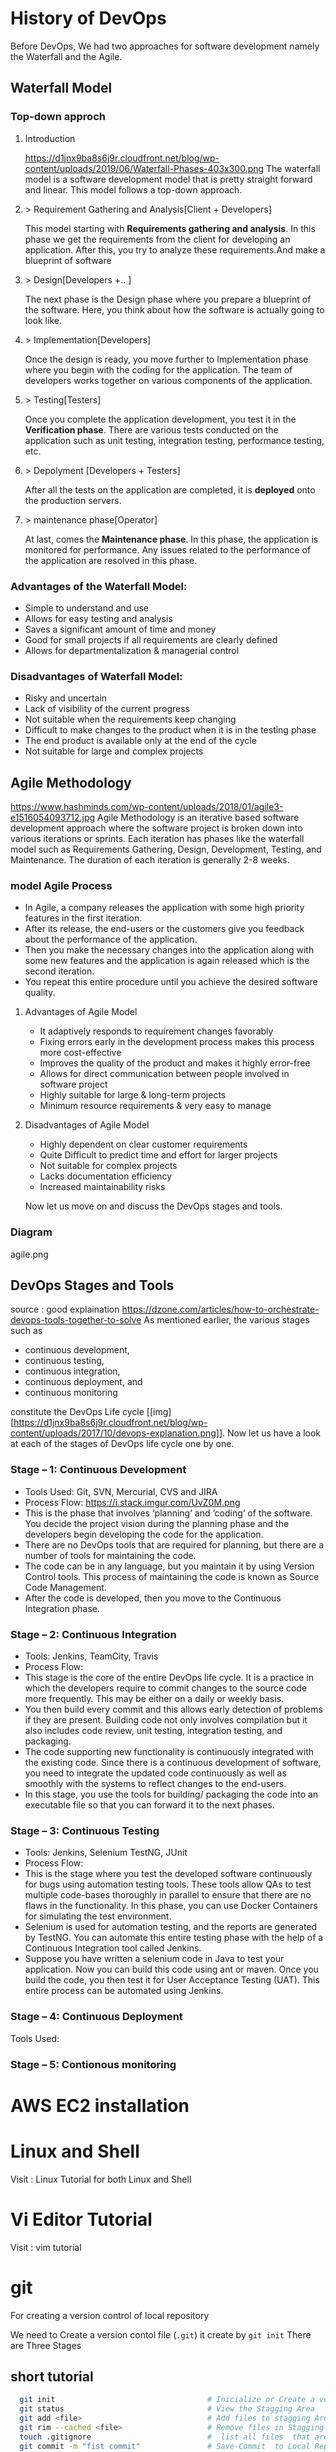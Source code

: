 * History of DevOps

Before DevOps, We had two approaches for software development namely the Waterfall and the Agile.
** Waterfall Model
*** Top-down approch
**** Introduction
https://d1jnx9ba8s6j9r.cloudfront.net/blog/wp-content/uploads/2019/06/Waterfall-Phases-403x300.png
The waterfall model is a software development model that is pretty straight forward and linear. This model follows a top-down approach.
**** > Requirement Gathering and Analysis[Client + Developers]
This model starting with *Requirements gathering and analysis*. In this phase we  get the requirements from the client for developing an application. After this, you try to analyze these requirements.And make a blueprint of software
**** > Design[Developers +..  ]
The next phase is the Design phase where you prepare a blueprint of the software. Here, you think about how the software is actually going to look like.

**** > Implementation[Developers]
Once the design is ready, you move further to Implementation phase where you begin with the coding for the application. The team of developers works together on various components of the application.
**** > Testing[Testers]
Once you complete the application development, you test it in the *Verification phase*. There are various tests conducted on the application such as unit testing, integration testing, performance testing, etc.
**** > Depolyment [Developers + Testers]
After all the tests on the application are completed, it is *deployed* onto the production servers.
**** > maintenance phase[Operator]
At last, comes the *Maintenance phase*. In this phase, the application is monitored for performance. Any issues related to the performance of the application are resolved in this phase.

*** Advantages of the Waterfall Model:
- Simple to understand and use
- Allows for easy testing and analysis
- Saves a significant amount of time and money
- Good for small projects if all requirements are clearly defined
- Allows for departmentalization & managerial control
*** Disadvantages of Waterfall Model:
- Risky and uncertain
- Lack of visibility of the current progress
- Not suitable when the requirements keep changing
- Difficult to make changes to the product when it is in the testing phase
- The end product is available only at the end of the cycle
- Not suitable for large and complex projects

** Agile Methodology
https://www.hashminds.com/wp-content/uploads/2018/01/agile3-e1516054093712.jpg
Agile Methodology is an iterative based software development approach where the software project is broken down into various iterations or sprints. Each iteration has phases like the waterfall model such as Requirements Gathering, Design, Development, Testing, and Maintenance. The duration of each iteration is generally 2-8 weeks.
*** model Agile Process
- In Agile, a company releases the application with some high priority features in the first iteration.
- After its release, the end-users or the customers give you feedback about the performance of the application.
- Then you make the necessary changes into the application along with some new features and the application is again released which is the second iteration.
- You repeat this entire procedure until you achieve the desired software quality.
**** Advantages of Agile Model
- It adaptively responds to requirement changes favorably
- Fixing errors early in the development process makes this process more cost-effective
- Improves the quality of the product and makes it highly error-free
- Allows for direct communication between people involved in software project
- Highly suitable for large & long-term projects
- Minimum resource requirements & very easy to manage

**** Disadvantages of Agile Model
- Highly dependent on clear customer requirements
- Quite Difficult to predict time and effort for larger projects
- Not suitable for complex projects
- Lacks documentation efficiency
- Increased maintainability risks

Now let us move on and discuss the DevOps stages and tools.
*** Diagram 
agile.png
** DevOps Stages and Tools
source : good explaination  https://dzone.com/articles/how-to-orchestrate-devops-tools-together-to-solve
As mentioned earlier, the various stages such as 
 - continuous development, 
 - continuous testing,
 - continuous integration, 
 - continuous deployment, and 
 - continuous monitoring 
constitute the DevOps Life cycle [[img] [https://d1jnx9ba8s6j9r.cloudfront.net/blog/wp-content/uploads/2017/10/devops-explanation.png]]. Now let us have a look at each of the stages of DevOps life cycle one by one.

*** Stage – 1: Continuous Development
- Tools Used: Git, SVN, Mercurial, CVS and JIRA
- Process Flow: https://i.stack.imgur.com/UvZ0M.png
- This is the phase that involves ‘planning‘ and ‘coding‘ of the software. You decide the project vision during the planning phase and the developers begin developing the code for the application.
- There are no DevOps tools that are required for planning, but there are a number of tools for maintaining the code.
- The code can be in any language, but you maintain it by using Version Control tools. This process of maintaining the code is known as Source Code Management.
- After the code is developed, then you move to the Continuous Integration phase.

*** Stage – 2: Continuous Integration
- Tools: Jenkins, TeamCity, Travis 
- Process Flow:
- This stage is the core of the entire DevOps life cycle. It is a practice in which the developers require to commit changes to the source code more frequently. This may be either on a daily or weekly basis.
- You then build every commit and this allows early detection of problems if they are present. Building code not only involves compilation but it also includes code review, unit testing, integration testing, and packaging.
- The code supporting new functionality is continuously integrated with the existing code. Since there is a continuous development of software, you need to integrate the updated code continuously as well as smoothly with the systems to reflect changes to the end-users.
- In this stage, you use the tools for building/ packaging the code into an executable file so that you can forward it to the next phases.

*** Stage – 3: Continuous Testing

- Tools: Jenkins, Selenium TestNG, JUnit
- Process Flow:
- This is the stage where you test the developed software continuously for bugs using automation testing tools. These tools allow QAs to test multiple code-bases thoroughly in parallel to ensure that there are no flaws in the functionality. In this phase, you can use Docker Containers for simulating the test environment.
- Selenium is used for automation testing, and the reports are generated by TestNG. You can automate this entire testing phase with the help of a Continuous Integration tool called Jenkins.
- Suppose you have written a selenium code in Java to test your application. Now you can build this code using ant or maven. Once you build the code, you then test it for User Acceptance Testing (UAT). This entire process can be automated using Jenkins.

*** Stage – 4: Continuous Deployment

Tools Used: 
*** Stage – 5: Contionous monitoring 
* AWS EC2 installation
* Linux and Shell
Visit : Linux Tutorial for both Linux and Shell

* Vi Editor Tutorial
Visit : vim tutorial
* git
For creating a version control of local repository

We need to Create a version contol file (=.git=) it create by =git init=
There are Three Stages

** short tutorial
#+BEGIN_SRC sh
  git init                                  # Inicialize or Create a version control 
  git status                                # View the Stagging Area
  git add <file>                            # Add files to stagging Area
  git rim --cached <file>                   # Remove files in Stagging Area
  touch .gitignore                          #  list all files  that are need to ignore                    # Ignore files in Stagging Area
  git commit -m "fist commit"               # Save-Commit  to Local Repo
  git remote add orgin https://github.com/....                      # Connect Local Repo to Remote Repo
  git push origin master                    # Upload Local Repo to Remote Repo
  git pull                                  # Update Local Repo
  git clone https://github.com/...          # clone to current dir                    # Clone
  git diff                                  # diff : View changes in fiels

  ## Create and VC a branch :
  mkdir test                                # create local repository "test"
  cd test                                   # move to test folder
  git init                                  # create a new instance
  git branch <branch-name>                  #
  git branch --list                # list of branch 
  git push orign <branch-name>              # git Upload branch
  # git delete a branch in local repository 
  git branch -D devop
  # delete branch at remote repositort
  git push origin --delete <branch name>

  # Switch one branch to other
  git checkout <branch-name>
    # Merge
  # to go to destination (master)
  git chekout master


  # merge brach to existing git
 git merge <branch-name>
 
# rebase


#+END_SRC
** Version Control System
We can save multiple version is a single repository this  is centralised version where it set is stored in server or local host. 

- Distributed vcs
Each programmer will have there  local repository 
eg: git 

 
- architecture
- fork and clone
collaborations
branch, merge and rebase
commands 

** Installation and Configuration Cmd
#+BEGIN_SRC  sh
# installation

## setup

# version
git --version
# >> git version 2.3.2

# Configuration 
git config --global user.name "Dankarthik25"
git config -global user.email "dankarthik25@gmail.com"

# help
git help config
git config --help

#+END_SRC

** Version contol of program or local-repositore
*** Overview Creating a local Repository  
Consider 'Working-Dir' is need to Version Control 

- Git has three main states that your files can reside in: Working-Dir, Stagging Area, Commited: 
  - =Working-Dir=      File but have not have =Version Control= (committed)
    - Tell git  this dir need to (VC) it is done by =git init= which create =.git= file in dir 
    - Add Files         to Stagging area =git add file-name=
    - Remove Files from Stagging Area =git reset=
    - Ignore Files      to Stagging ara  =write (list of file that are to ignored) in  .gitignore= 
  - =Stagging Area=    Marked a modified file  which are to be commit.
    - Note :            All files in Working-Dir should be either add/ignore then only it can be commited
    - Commit File      =git commit=
  - =Committed=      Current files are commented/safed in local Repository =.git directory=.
    - The files are in VC are Know are Local Repository
  - =Remote Repository= 
    - To make a Remote Repository
      - Connet Local Repository to Remote Repository( =url=)
        - =git remote add origin url=
      - Push Local Repositoru to Remote Repository =git push= 
       - =git push origin master=
      - Pull Remote Repository to Local Repository =git pull=
*** How to Commit files ? 
**** initialize  the file or local-repository  (git init):()
Create a version control folder or =initialize= or track (changes or versions) we have to initialize the folder 
#+BEGIN_SRC sh
# go the directory (Local-Repositore) that has to be version control 
git init
#+END_SRC

This will create a =.git= file in the current directory  which consist of all the change that are to be done
**** Adding files to git (git add file)
files which are uncommited are changed to =staged= 
#+BEGIN_SRC sh
git add <file>             # add files to git
git add -A                     # add all file
git status                     # show <file> or all file are change to commited area
#+END_SRC
***** Example:
#+BEGIN_SRC sh
git add .gitignore
git add .emacs
git add .vimrc
#+END_SRC
 =.gitignore=  which was in untracked () is changed to staging area or committed
**** Removing files from git (git reset file)
#+BEGIN_SRC sh
git reset <file>                     # remove  files from stating area( committed)
git reset                                  # remove all files
#+END_SRC
**** .gitignore
hidden file =.gitignore=  contain the list of the all the file and folder that ignore by git for version control
#+BEGIN_SRC sh
touch .gitignore
ls -a >> .gitigonre	# and remove the files need to be VC
#+END_SRC
***** Example
in file add the file or folders that are to ignored by git
#+BEGIN_SRC sh
# file that are to ignore
.DS_Store
.project
*.pyc
#+END_SRC
**** Commit files (git commit)
Note : All files are need to to add/ignored then only we can commit files
#+BEGIN_SRC sh
  git add -A
  git commit -m "Initial Commit"                        # file are commited 
  git status                                                                  # show nothing to commit , working directoru clean    
#+END_SRC
*** Connect Local Repository to Remote Repository
  #+BEGIN_SRC sh
git remote add origin url    # eg: git remote add origin https://github.com/dankarthik25/pythonUdemyTutorial  
  #+END_SRC
*** Push Local Repository to Remote Repository (git push)
#+BEGIN_SRC sh
git push origin master
# git push origin master -f     # Force if cmd not works
#+END_SRC
*** TODO Pull Remote Repository to Local Repository
#+BEGIN_SRC sh
git pull
#+END_SRC
*** Creating a Branch (git branch <branch-name>)
source : https://nvie.com/posts/a-successful-git-branching-model/ 
#+BEGIN_SRC sh
git branch UncleDaveEmacs       # Create a branch
git checkout UncleDaveEmacs        # If you move to different branch then you Current Dir will change to files that contain Branch Files

# to create and moveing to the <branch-name>
git chechout -b <branchname>


# Do the changes in Working Dir 
git status                         # check status  and add,ignore that are need to be done
git commit -m 'Emacs Configuration of Uncle Dave '
git push -u origin UncleDavesEmacs

# show branchs
git branch
git branch --list

# delete a branch 
git branch -D UncleDaveEmacs

# delete a branch in remote repository
git push origin --delete UncleDaveEmacs

#+END_SRC

**** Example for branching
#+BEGIN_SRC sh
git pull  # synchronize with remote repo

git branch --list # list of branch
git branch devop # cretae devop branch

git chechout devop # move to devop branch

touch kk
git add .
git commit -m "created kk file in devops"

git push origin devops
#+END_SRC
*** merge
#+BEGIN_SRC sh
# to git <branch-name>
git checkout master

# git merge <other-branch-name>
git merge devop

##  Example 

# create nn file in "devop"  branch
git checkout devop
touch nn
git add .
git commit -m "created nn file"
git push  origin devop

# merge "devop" branch to  "master branch"
git chekchout master

#+END_SRC
*** log
Consist of < commit id, Author, Date, Comment on commit > 
 mode on your branch
#+BEGIN_SRC sh 
git log 

git log --online # give short version only < commit id, comment >
#+END_SRC
*** revert :
when code is pushed to remote but you want changes back from remote > local 
#+BEGIN_SRC sh
git log --oneline # to get the commit id

git revert 77592f3   # to change code frome to remote to local repo

# to change the code from local to remote we need to push from local to remote

git push origin master


#+END_SRC

*** Clonning a repository
#+BEGIN_SRC sh
git clone <url> <path- which dir>
git clone ../remote_repo.git .
git clone <url> .                        # . means current direcory
#+END_SRC

** Pull vs fetch

fetch : it's hold the data  and it need to  merged  in repo

pull : = git fetch + git merg
#+BEGIN_SRC sh
# fetch hold data(fetch data from remote  repository to local repository)  r  but not merges with current reposiotory
git fetch

# it merges local repository to current repository 
git merge

 
# pull
git pull origin <branch-name>

#+END_SRC
** reset vs revert
there are 3 stagge in repository in git
working copy > staging  > local > remote

git reset : is used go backworkd for local to staging 

reset : local repo to  stageing  to working copy
- reset are   3 types
  - git reset --soft 
  - git reset --mixed
  - git reset --hard
#+BEGIN_SRC sh
git reset --hard 77592f3
git reset --soft 77592f3
git reset --mixed 77592f3
#+END_SRC
** merge vs rebase vs cherrypick 
For merge : new <commit id>  will be create and add <branch> <commit id > to which branch it is prescent
For rebase : it chaganes history(log file) or add history
For cherry-pick add particular <commit -id>
#+BEGIN_SRC sh
git checkout master
touch aaa
git add aaa
git commit -m "created aaa file in master"

git checkhout -b "release-1.0"
git rebase master 

#+END_SRC

*** cheery pik
#+BEGIN_SRC sh
git checkout -b future
touch ww
git add .
git commit -m "create ww file"
touch ww

touch www
git add .
git commit - m "create www file"


touch wwww
git add
git commit - m "create wwww file"

touch wwwww | git add .
git commit -m "create wwwww file"

git log --online 

# Q) merge only www file from future brach to master
git log --online # to get the <commit -id> of www file : b877590

git checkout master

git cherry-pick b877590

#+END_SRC
** conflicts
When two branch <kar> <sanjay> make different change in a same file 
#+BEGIN_SRC sh
git checkout master
vi ww
# hello

git add  .
git commit -m "modified ww file"

git log 

git checkout future
vi ww
# hello,
# book ticktes

git commit -m "modifiled ww file"

git checkout master

git merge future 
#ERROR mESSAGE: CONFLICT (content): merge confilct in ww
#             : fix conflicts and then commit the results
vi ww

#+END_SRC

** Interview Qusestion
- Q)If branch and merge, and pull and push  are done my devops then what is role of devops 
- Ans) devops role is to create hotfix branch and and set a maile to devops  
** stash

* Github
version control 
sharing code
* maven
maven is a java based build tool and it is use to create artifacts like jar, war,ear

Build server: 
Build server job is take the code from git and build artifact
(war web archive, 
 jar java archive, 
 ear enterprise ) 

Requirement: java  is required  since maven is java complied


#+BEGIN_SRC sh
mvn archetype:generate # Need 3 input : group Id, version, artifact Id
#+END_SRC


** using wget and extracting and install
#+BEGIN_SRC sh
# Download maven in /temp using wget
wget https://www-us.apache.org/dist/maven/maven-3/3.6.0/binaries/apache-maven-3.6.0-bin.tar.gz -P /tmp
 # extract the archive to /opt directory
sudo tar xf /tmp/apache-maven-*.tar.gz -C /opt
#  more control over maven version and update we will create a symbolic link<maven> that will point to maven installation directory
sudo ln -s /opt/apache-maven-3.6.0 /opt/maven
#+END_SRC
https://linuxize.com/post/how-to-install-apache-maven-on-ubuntu-18-04/

*** Setup environment variable
#+BEGIN_SRC sh
# Open mavenenv.sh in /etc/profile.d dir
sudo nano /etc/profile.d/maven.sh

# add environment variables
export JAVA_HOME=/usr/lib/jvm/default-java
export M2_HOME=/opt/maven
export MAVEN_HOME=/opt/maven
export PATH=${M2_HOME}/bin:${PATH}
# save and close the file 

# change mod of maven to execute
sudo chmod +x /etc/profile.d/maven.sh

# load the environment variable using source command
source /etc/profile.d/maven.sh

# verify the installation
mvn -version
#+END_SRC

** Create maven project
#+BEGIN_SRC sh
cd /Workspace/Devops # Directory for maven project here pom.xml file

mvn archetype:generate -DgroupId=world -DartifactId=india -DarchetypeArtifactId=maven-archetype-webapp -DinteractiveMode=false
# [INFO] ----------------------------------------------------------------------------
# [INFO] Using following parameters for creating project from Old (1.x) Archetype: maven-archetype-webapp:1.0
# [INFO] ----------------------------------------------------------------------------
# [INFO] Parameter: basedir, Value: /home/jayradhe/Workspace/Devops
# [INFO] Parameter: package, Value: world
# [INFO] Parameter: groupId, Value: world
# [INFO] Parameter: artifactId, Value: india
# [INFO] Parameter: packageName, Value: world
# [INFO] Parameter: version, Value: 1.0-SNAPSHOT
# [INFO] project created from Old (1.x) Archetype in dir: /home/jayradhe/Workspace/Devops/india
# [INFO] ------------------------------------------------------------------------
pwd
# ~/Workspace/Devops
ls
# india |- src    # india : ArtifactId
#       |-pom.xml 

 # Developers put there code in and push it to github
# artifact_Id/src/main/java/group_Id

# Pull the code and build artifact
maven comple
maven package
maven install
maven deploy

#+END_SRC

Q)Who create src file and pom.xml file ?
maven create src dir and pom.xml 
maven is a project management tool and we need 3 argument: group Id, Artifact Id, Version

Q)For running maven cmd (compile,package,install,deploy)  why it should present in the same directory where pom.xml is present

** TODO maven life cycle [Need to visit : javatpoint.com maven-life-cycle: 8items=> validate,test ]
compile : want to compile
package : want to create a package
install : copy to local repos (.m2)   # create a .war file
deploy  : deploy to (remote repo) 

#+BEGIN_SRC sh
# hello.java 
hello.class -compile -mvn compile #
# TO create a package 
mvn package
#+END_SRC

*** Question and Answers
Q) Why it is called maven life cycle ?
Ex if we need to run install : we need to go step by step like compile, package, install

Q) What is difference between Snapshot and Version ?
Snapshot : For every realased snapshot is increased or updated.
But version is different it not updated or increased for every deployment but for final-deployment Version is updated.


Q) What is actually pom.xml  file
- Consist of 
   group Id, 
   artifact Id, 
   version
   dependency-links
- Link to remote repository 

Q) What is maven archtype:generate ?
It is a maven plugin use to generate src and pom.xml file



*** Step in how to build artifact in organisation

- Step 1: OPS : Create git repo and send to all dev
- Step 2: DEV : clone the repo
- Step 3: DEV : push code into github (contain src and pom.xml in github)
- Step 4: OPS : clone the repo
- Step 5: OPS : Build artifacts (war file: mvn package)
- Step 6: OPS : push(scp) war file  to dev,sit,preproduct, prod servers

#+BEGIN_QUOTE
- Developers will create maven file and in src file they will uploade developer code and push code to github
- OR
- Developerss will 1st create a maven project and then it will write the code then they will version control (git) and upload them th remote repository (github)


*Note* :For Continous Testing & Deployment:  We need to deploy the artifacts to different envirnoment (development, sit (System Integration and Testing),uat (User Acceptance Testing),prod)

#+END_QUOTE

#+BEGIN_SRC sh
mvn archetype:generate -DgroupId=world -DartifactId=india -DarchetypeArtifactId=maven-archetype-webapp -DinteractiveMode=false

#tree -L 1
#LG
#|- india/
#|     |-  src/
#|     |-  pom.xml
#|
#|- READ.md



#- Step 1: OPS : Create git repo and send to all dev
#- Step 2: DEV : clone the repo
#- Step 3: DEV : push code into github (contain src and pom.xml in github)
# Above all code is writen by developers with devops are also present
git add india
git commit -m "created mvn project"
git push origin master

#
#  How to create war file for github
#
git clone https://github.com/kliakos/sparkjava-war-example.git
cd sparkjava-war-example

#- Step 5: OPS : Build artifacts (war file: mvn package)
mvn install  # will create a war file 


#+END_SRC

#+BEGIN_SRC sh
#!/bin/bash

#- Step 6: OPS : push(scp) war file  to dev,sit,preproduct, prod servers

src=india/target/web.war
dest=/opt/
env=$1
if [$env=='sit']
then
   scp $src@192.124.24.5:$dest
fi

#+END_SRC
** maven repository

# maven has three repose
# 1.Local Repo (dir by name .m2 )
# 2.Central Repo (Internet)
# 3.Remote Repo

# Why we need repo ? we run 
# mvn archetype:generate >>> it search for all dependency in local then central,last remote repo

# Remote repo is custome repo like personal details (salary, bank  balance,how much loan taken ....etc)
# remote repo consist of custome (war,jar) file we store in remote repo


* Servers (Tomcat) 
Server contains: 
  - Start and shutdown programs (irctc ticket booking at night 12am)
  - Can be supported to run war or ear files continously
     Ex: sbi.war is copied in to server then sbi site is opend

Type of Servers
 - Webservers - Eg: apache tomcat 
    -  it can be supported only war file it wont support ear files
 - Application Servers : jboss
   - it can be supported  ear file
 - Cluser: 
   - web logics
   - group of servers
   - support ear files  



# By default tomcat server is 8080 
# We can change server in conf/server.xml - conncetor port
# After starting if there is some error then check log file

we are using tomcat 9 server there is 10 but 10 is alpha and 9 is stable version


** installation
https://www.youtube.com/watch?v=Feui5F42bII
#+BEGIN_SRC sh
# cd Workspace/Devops/tomcat # directory where tomcat is install 
# get link for tomcat 9 tar file
wget https://mirrors.estointernet.in/apache/tomcat/tomcat-9/v9.0.31/bin/apache-tomcat-9.0.31.tar.gz


# extract tar file
tar -xvzf apache-tomcat-9.0.31.tar.gz

# install java file # /software/jdk1.8.0_131
vi ~/.bashrc

# insert below text
# JAVA ENVIRONmENT VARIABLES
export CATALINA_HOME=/Workspace/Devops/tomcat
# export JAVA_HOME=/Workspace/Devops/tomcat/bin

# run bash
source ~/.bash_profile

cd Workspace/Devops/tomcat
sh startup.sh

# Run tomcat server
sh /home/jayradhe/Workspace/Devops/apache-tomcat-9.0.31/bin/startup.sh

# Stop tomcat server
sh /home/jayradhe/Workspace/Devops/apache-tomcat-9.0.31/bin/shutdown.sh


## Create symbolic link 
#ln -s /opt/tomcat/apache-tomcat-9.0.31/bin/startup.sh /usr/local/bin/tomcatup
#ln -s /opt/tomcat/apache-tomcat-9.0.31/bin/shutdown.sh /usr/local/bin/tomcatdown

## To start tomcat as root anywhere in shell
#tomcatup
## To stop tomcat
#tomcatdown


firefox localhost:8080 # By default tomcat server is 8080 
# We can change server in conf/server.xml - conncetor port
# After starting if there is some error then check log file
#+END_SRC
** Change Port Number
*** Tomcat File system
#+BEGIN_SRC sh
Tomcat
├── bin  # executable file : start up and shutdown
├── conf # server.xml : change config 
|     └──server.xml # like port by default port is  :8080
├── log    
└── webapps 
      └── sbi.war 
#+END_SRC
*** Edit server.xml 
#+BEGIN_SRC sh
cat server.xml
######################################################
# Change port :8080 
#+END_SRC
** install using apt-get 
https://www.youtube.com/watch?v=26ipmonPmRw
#+BEGIN_SRC sh
sudo apt-get install tomcat9-docs
sudo apt-get install tomcat9-examples
sudo apt-get install tomcat9-admin
sudo start tomcat9
sudo status tomcat9
sudo service tomcat9 stop
sudo status tomcat9
#+END_SRC

** Deployment process

Deployment Process
- Stop the server process
- take required backups sbi.war-> sbi.war'data'.zip
- Deploy sbi.war(build server (scp * .war $user@$ip :opt/apache-tomcat-9.0.16/webapps/*.war )
  - Deployed to dev,sat,uat,pre-production,production
- start the server
- check it in web browser

** Example 
SampleWebApp.war file
https://www.middlewareinventory.com/blog/sample-web-application-war-file-download/
#+BEGIN_SRC sh
# download  or SampleWebApp.war file to tomcat/webapps dir # 
# /home/jayradhe/Workspace/Devops/apache-tomcat-9.0.31/webapps


#+END_SRC

** Example 2
https://github.com/kliakos/sparkjava-war-example

#+BEGIN_SRC sh 
# get clone to local repository
# cd /home/jayradhe/Workspace/Devops # local repository
git clone https://github.com/kliakos/sparkjava-war-example.git

#+END_SRC
** TODO Deploy war file to tomcat
#+BEGIN_SRC sh
#!/bin/bash
env=$1
if[$env=='dev']
then 
scp sbi.war dev@192.145.67.8: tomcat/webapps
fi

#+END_SRC
** How to Deploy (automate) git code to tomcat server  [029 Udemy Lecture]
- Steps required
  - Configure Tomcat or Create User for remote acess
  - Create Job to Produce Tomcat Deployable Artifacts
  - Install "Copy Artifact" & "Deploy to Containers" Plugins
  - Create Job to Deploy Artifacts to Tomcat server or(Staging Env).
*** Configure Jenkins with Tomcat for Auto Deployment of Artifacts.
#+BEGIN_SRC sh
cd /opt/tomcat/conf
# update tomcat-users.xml file
# roles : manger-script & manger-gui
# Set password:tomcat

#  <role rolename="manager-script"/>
#  <role rolename="manager-gui"/>
#  <user username="tomcat" password="tomcat" roles="manager-script,admin-gui" />
#</tomcat-users>


# Restart the tomcat server
/opt/tomcat/bin/shutdown.sh
/opt/tomcat/bin/startup.sh

#+END_SRC
*** Create Job to Produce Tomcat Deployable Artifacts
Create a view :
View Name : _TomcatDeploy_View_
List View : select

Inside "TomcatDeploy_View" Create a New JOB   :
New item > Name _Package_Application_
Genral :        
    Description: This Job is Packaging Java-Tomcat-Sample Project  and Create war file
    Discard Old Build: 5 days and 5 builds
Source Code management:
    git :https://github.com/anshulc55/Jenkins_Upgradev3.git 

Build Trigger :
    Poll SCm: * * * * *
Build: _Invoke top-level maven target_
    pom : _location of pox.xml_

Post-build Action : _Archive the artifacts_
    Files to archive : _**/*.war_

Post-build Action : _Build Other Project_
    Project to build : _Depoly Application Staging Env_ (Below Stage Job Name)
    Trigger only if build is stable : Ok
Save Job
*** Create Job to Deploy Artifacts to Tomcat server or(Staging Env)
Step 1:  Install "Copy Artifact" & "Deploy to Containers" Plugins
Step 2:
New item > Name : _Depoly Application Staging Env_
           FreeStyle
Genreal:
     Description : This Will Deploy the Java_Tomcat_sample in Staging Enviroment
     Discard Old Build : 5 days , 5 build
Build:
     _Copy Artifacts from Another Project_
     Project Name :  _Package_Application_   (Project Name for above Prj)
     Artifacts to Copy :  _**/*war_

Post-build Action
   _Deploy war/ear to a container_
    War/Ear files : _**/*.war_ 
    Context Path : _/_
    Containers : _Tomcat 9_
    Credentials : Add credentials 
             Username : tomcat
             Password : tomcat (For configuration we set)
    Tomcat Url : Same page url.
       

* Jenkins 
- Jenkins 
  - installation
  - how to create jobs
  - checkout git
  - goal package
  - send a mail
  - archive powershell scripts
  - execute powershell scripts
  - permission 
  - upstream and downstream - 
  - pipeline(build)
  - master-slave 
  - dependencies
  - distribution
  - Countious Integration (CI)
  - Countious Development
  - backup
  - build triggers (poll SCm)
    
** installation
- Jenkins can be install in 3 ways
  - 1. using executal file (unzip and install)
  - 2. using java    (java -jar jenkins.war)
  - 3. inside tomcat (jenkins.war files) 
    - install tomcat then copy jenkins.war to tomcat/webapps
    - run tomcat start and open https://localhost:8080/jenkins
*** Using zip file
#+BEGIN_SRC sh
# Install java(jenkins is java 8 app) so install openjdk
sudo apt update
sudo apt install openjdk-8-jdk
 
# add Jenkins debian repository 
wget -q -O - https://pkg.jenkins.io/debian/jenkins.io.key | sudo apt-key add - 
# above cmd  should output OK which means that the key has been successfully imported and packages from this repository will be considered trusted.

# add Jenkins repository to sys 
sudo sh -c 'echo deb http://pkg.jenkins.io/debian-stable binary/ > /etc/apt/sources.list.d/jenkins.list'


# install jenkins
sudo apt update
sudo apt install jenkins # automatically run jenkins

# check running status of jenkins server 
systemctl stauts jenkins

# start jenkins
sudo systemctl start jenkins

sudo service jenkins restart
sudo service jenkins stop
sudo service jenkins start

# OR : alternate
sudo systemctl start jenkins.service
sudo systemctl stop jenkins.service
sudo systemctl restart jenkins.service

# Open Firewall
sudo ufw allow 8080

# set Wrokspace



# give administator password from : ..../Jenkins/secrets/initialAdminPassword file
sudo cat /var/lib/jenkins/secrets/initialAdminPassword
# select <install suggested plugins>

# sign in to jenkins 
user     : admin
password : /Jenkins/secrets/initialAdminPassword

create user : dankarthik
passwrod : dankarthik
 
#+END_SRC
*** Install jenkins in tomcat
#+BEGIN_SRC sh
cd /opt/softwares/apache-tomcat-9.0.31/webapps
 
wget https://updates.jenkins-ci.org/download/war/2.204/jenkins.war

tomcatdown
tomcatup

#+END_SRC
*** Install using java
#+BEGIN_SRC sh
java -jar jenkins.war
java -jar jenkins.war --httpPort=9090
#+END_SRC
*** Configure  Port 
In case you want to change the default jenkins port on Linux,
You can go to /etc/default/jenkins  
add --httpPort=9999 or whatever port to JENKINS_ARGS
#+BEGIN_SRC sh
vi /etc/default/jenkins
# # port for HTTP connector (default 8080; disable with -1)
# HTTP_PORT=8080

#+END_SRC

** DONE Createing 1st job
Create 1st   


|-------------------+-------------------------------------|
| New Item          | Create a job or project             |
|-------------------+-------------------------------------|
| People            | User which are connected to Jenkins |
|-------------------+-------------------------------------|
| Build             | Build                               |
|-------------------+-------------------------------------|
| manage Jenkins    | manage                              |
|-------------------+-------------------------------------|
| my views          |                                     |
|-------------------+-------------------------------------|
| lockable resource |                                     |
|-------------------+-------------------------------------|
| credentials       | Create Credentials                  |
|-------------------+-------------------------------------|
| new view          |                                     |
|-------------------+-------------------------------------|

(menu)Jenkins > New Items > FreeStyles >  

- General 
  - Description
  - Discard odl builds : Remove  the old build
      - Days to keep builds    :__________
      - max # of build to keep :__________
  - GitHub Project 
      - give url for source code:________
  - TODO :Build requires lockable resource

  - Project is parametrized :
         : Project require agruments to be passed 
  - Throttle builds   # No.of Concurrent(parallel) build

      
- Source Code management
   Git : url_________ 
   Subversion:


- Build Triggers
   - Trigger Build remotely: using url or (Authentication Token)

   - Build after other project are build :

   - Build Periodically 
#+BEGIN_SRC sh
# * * * * * 
#+END_SRC  
    - Github hook for GIT_SCm Polling
    - Poll SCm
     
- Build Environment
  - Delete Workspace before build starts (discard old build result and start fresh build)
  - Use secret text or file
         - password protection
    - Abort build if it's stuck
    - Inspect build log for published Gradle build scans
- Build
   - Execute shell
   - Execute Powershell
   - 

- Post-build Actions
  - E-mail Notification
  - Editable Notification
  - Git Publisher
  - Set Github commit status
  - Delete workspace when build is done



Build a job
Double Click Project > Build Now


** DONE Plugis update, install, advance

** DONE Integrating with gmail
how to send an email to other ?
 - why should i share user and pwd to other client,middle-men, higher secured so we need to configure  and we send only log file to client,manager...etc
#+BEGIN_SRC
step1: 
manage jenkins - 
    configure system - 
       Extended email notification:
          SmTP server                  : smtp.gmail.com
          Default user E-mail suffix   : @gmail.com
          Use SmTP Authentication      : Check-Ok
          Username                     : sanjy@gmail.com
          passwd                       : 

          Use ssl                      : Check-Ok
          SmTP port                    : 456

       E-mail Notification:
          Test Configuration by sending test e-mail : Check-Ok
          Test e-mail recipient                     : omshiva003@gmail.com

step2: go to google account -> security-> on less security 
test:


go to job:
post build actions 
       editable email notification :
            Project From            : jenkins
            Project Recipient List  : cc:omshiva003@gmail.com
            Attach Build Log        : Attach Build Log
            Content Token Reference : Advance
                               Trigger : Always (Always form Add Trigger)
Save
Build now 

#+END_SRC
** TODO Permissions Add-Users Account (Role Based management) 
Steps :
- Install "Role-based Authorization Strategy"  Plugin
- Enable "Role-based Authorization Strategy"
- Create Users
- Install matrix based authentication Plugin
- Project based Plugin
#+BEGIN_SRC sh
  step 2: Enable Role-based Authorization Strategy

  Manage jenkins - 
      Configure Global Security - 
           Matrix based authentication: 
           Project based authentication: 
           Role-based Authorization Strategy : enable

  Step 3: Create Users

  Manage jenkins -
        Manage Users 
               Create Users
                    Username : sanjay
                    Password :
                    Confirm password:
                    Full name :
                    E-mail address:
              
                Create User
#+END_SRC

 Enable matrix based Security 
#+BEGIN_SRC sh
Step : Enable matrix based Security 
  Manage jenkins - 
      Configure Global Security -
           Matrix-based security : enable
                        |User/group        |  Over all      |  Credentials                                      |
                        +------------------+----------------+---------+--------+----------------+--------+------+
                        |User/group        |Adminster| Read |  Create | Delete | mangae Domains | Update | View | 
                        +------------------+---------+------+---------+--------+----------------+--------+------|
                        |Authenticated User|         |      |         |        |                |        |      |
                        +------------------+---------+------+---------+--------+----------------+--------+------|
                        |admin             |         |      |         |        |                |        |      |
                        +------------------+---------+------+---------+--------+----------------+--------+------|
                        |sanjay            |  check  |check |         |        |                |        | check|
                        +------------------+---------+------+---------+--------+----------------+--------+------|

                      Add user or group....
   
           Project-based Matrix Authorization Strategy : enable/disable


#+END_SRC
Project based
#+BEGIN_SRC sh
Step : Enable Project based Security 
  Manage jenkins - 
      Configure Global Security -
           Project based security : enable

New item > Name: Phani-Project >  Free Style Based

                General :
                       Enable Project based Security :
                        
                      Add user or group: sanjay, phani
#+END_SRC

Role Based 
#+BEGIN_QUOTE
  Manage jenkins - 
      Configure Global Security -
           Role Based  : enable

manage Jenkins 
      manage and assign roles
             manage roles :
                             create roles like manager (create,delete,build,
                                             , developer(read)
                                               testsers(read,write)


             assign roles :
                        |   User\role  | admin | manager | dev | test|
                        |   admin      |  Ok   |   X     |  X  |  X  |
                        |   phani      |  Ok   |   X     |  X  |  X  | 
                        |   sanjay     |  Ok   |   X     |  X  |  X  | 

             role strategy macros:

#+END_QUOTE

| manage role | dev     |
|-------------+---------|
| full        | R       |
| sanjay      | phani   |
| venkat      | sathish |
|             |         |


*** TODO Difference matrix-based Vs Project based Vs Role Based
matrix-based :  
project based: 
*** TODO LDAP 
manange role             dev
full                    R
sanjay                  phani
venkat                  sathish

yum isntall ldap

devopers - 4851,2458,9563,245697,24566,25665,
mangaer= 4582.31287,1258652
tester= 4521,324522
[/jenkins]
@devopers=r
@manager=rw
@tester=r

[\git]
@devopers=r
@manager=rw
@tester=r
*** TODO Active Directory
Install Active Directory Plugin
#+BEGIN_SRC sh
Manage jenkins - 
      Configure Global Security -
           Active Directory

                 Add Domain :

#+END_SRC 
** TODO Upstream and Downstream
There are diffrent job and jobs should be executive in order respectively
- world job
- india job
- hyd  job 
How do we auto-mate three jobs in order respectively
For World job , {india,hyd} job are downstream and World in upstream
#+BEGIN_QUOTE
Create world,india,hyd job 

Job : india job 
     Build Triggers :
         Projects to watch : world
                         Trigger only if build is stable
#+END_QUOTE
** master -slave :
https://www.youtube.com/watch?v=8dZKT79DUfk
copy D:\jenkins\worksape\sample\target\*.war D:\tomcat\webapps

Find tomcat installation folder
delete hello-world (Note : tomacat server is shutdown then delete)

AIm : directly paste helloworld.war or all war file using jenkins in windows(install powershell plugin )




install java,git, maven in linux aws- server

What is master -slave concepts ?
master ? where your cloud install jenkins
workspace : eg :/roor/.jenkins
            eg :D:/Workspace/jenkins/

consider master in Window and slave is aws-ec2-linux(jenkins is not install)

Aim : all master job should be done in slave (/opt/devops)

Step 1 : in slave (get ip address, key)
Step 2 : install (java, maven,git....etc) in slave
Step 3 : Create New Node(In Jenkins Node means Salve-server ) and Connect to Node to Jenkins  

*** INSTALL JAVA
#+BEGIN_SRC sh
# #####################################################
#   Java(1.8_0191,1.8_0131) installation in Linux# ####################################################
# dir to install software

sudo su-
mkdir sofwares

cd /opt/softwares


# install java- 8 (does not support higher version)
# updated for jdk 8u191
#wget --no-cookies --no-check-certificate --header "Cookie: gpw_e24=http%3a%2F%2Fwww.oracle.com%2Ftechnetwork%2Fjava%2Fjavase%2Fdownloads%2Fjdk8-downloads-2133151.html; oraclelicense=accept-securebackup-cookie;" "https://download.oracle.com/otn-pub/java/jdk/8u191-b12/2787e4a523244c269598db4e85c51e0c/jdk-8u191-linux-x64.tar.gz"

# updated for jdk 8u131
wget --no-cookies --no-check-certificate --header "Cookie: gpw_e24=http%3A%2F%2Fwww.oracle.com%2F; oraclelicense=accept-securebackup-cookie" "http://download.oracle.com/otn-pub/java/jdk/8u131-b11/d54c1d3a095b4ff2b6607d096fa80163/jdk-8u131-linux-x64.tar.gz"

# extract tar file
tar -xvzf jdk-8u131-linux-x64.tar.gz
rm -rf jdk-8u131-linux-x64.tar.gz

 # install java file # /software/jdk1.8.0_131
 vi ~/.bash_profile

# insert below text
# JAVA ENVIRONmENT VARIABLES
export JAVA_HOME=/opt/softwares/jdk1.8.0_131
export PATH=$PATH:/opt/softwares/jdk1.8.0_131/bin

# run bash
source ~/.bash_profile
java -version
#+END_SRC

*** INSTALL GIT AND maven
#+BEGIN_SRC sh
yum install git -y
#+END_SRC

*** INSTALL maven
#+BEGIN_SRC sh
cd /opt/softwares/

wget https://www-us.apache.org/dist/maven/maven-3/3.6.3/binaries/apache-maven-3.6.3-bin.tar.gz

vi ~/.bash_profile
#insert 
export M2_HOME=/opt/softwares/apache-maven-3.6.3
export PATH=$PATH:/opt/softwares/apache-maven-3.6.3/bin

# run bash_profile
source ~/.profile

mvn -version
#+END_SRC

*** Create and Connect Node(Slave-servet) to Jenkins(master- server)
Jenkins > manage Jenkins > mange Node(Slave) > New Node > 
> Node name : <Slave-Server Name>
> Permanaent Agent : enable
Fill Form 
Name, 
executors : 1
remote root directory : /opt/deploy/ # dir in slave server
label : orange
Launch method : Launch agents via SSH
   - Host Name : 18.188.173.210       
,  - Credentials : Jenkins
       - Kind : SSH Username with private key
       - Usernaem: ec2-user
       - Private key : enable
       - key : copy the key
Host Key Verification Strategy : Non verification Strategy

Node Progeries :

Toot Locations :
  - Name :  Java
  - Home : /opt/software/jdk1.8.0_131
  - Name : maven
  - Home : /opt/software/apache-maven-3.6.3/

BUG : if java, maven are not present then 
Jenkins > mangae Jenkins > Global Tool Configuratoin > JDK (Add JDK) , maver(Add maven)
manage jenkins > mange nodes
 
#+BEGIN_SRC sh
# install powershell
#+END_SRC

run as admin
start jenkins
** TODO Backup and Restoring point  
** Build Trigger
** Shell/Powershell  Scripts 

* TODO Continuous Deployment
* TODO Ansible :
*** Why Ansible:
Provisioning
Configuration management
Continous Delivery
Application Deployment
Security Compliance
Simple
Powerful
Agentless

*** SSH-Key connection between master and all slave 
**** Prerequirement-I : Create a common user with root privillage and ssh-key base authentication

- Step to connect using SSH-Key:  
 - Create common user for all users (master and slave))
 - Give root privilege to common-user for both master and slave
 - Enable ssh-key based authentication( and restart sshd server)
#+BEGIN_SRC sh
#!/bin/bash
USER_NAME='ansible'    # $1
PASSWORD='karthik@123'   #$USER_NAME

##################################################################################
#   Create a common user 
##################################################################################
useradd ${USER_NAME}
echo ${PASSWORD} | passwd --stdin ${USER_NAME}
passwd -e ${USER_NAME}

if [[ "${?}" -ne 0 ]]   # # if [ "#?" !=0]
then
  echo "Password create sucessfull"
else
      exit 1
fi
#check if user is created or not 
# cat/etc/passwd
##################################################################################
# Give root privilege
##################################################################################
if grep -q "${USER_NAME}" "/etc/sudoers"    #[[ "${?}" -ne 0 ]]
then
  echo "Alread exiting "
else
  echo "Need to add to sudoers"
  echo -e "## Allow ${USER_NAME} to run any commands anywhere\n${USER_NAME}\tALL=(ALL)\tNOPASSWD: ALL" >> /etc/sudoers
  # sed -i 's/root    ALL=(ALL)       ALL/root    ALL=(ALL)       ALL \n${USER_NAME}\tALL=(ALL)/g' /etc/sudoers
fi
grep "$USER_NAME" "/etc/sudoers"
##################################################################################
# Enable ssh-key based authentication
##################################################################################
sed -i 's/^PasswordAuthentication no/#PasswordAuthentication no/' /etc/ssh/sshd_config
sed -i 's/#PasswordAuthentication yes/PasswordAuthentication yes/' /etc/ssh/sshd_config
grep 'PasswordAuthentication' /etc/ssh/sshd_config
service sshd restart
#+END_SRC

**** Prerequirement-II: Generate ssh-key in master and share it with all slave  

 - Create ssh-key in master 
#+BEGIN_SRC sh
ssh-keygen   #check key "id_ras.pub" ls -latr /home/ansible/.ssh
ssh-copy-id devops@slave_ip
#+END_SRC

 - check ssh without password
#+BEGIN_SRC sh
ssh <user-name>@ip
# show-key : cat /home/<user-name>/devops/.ssh/authorizzed_keys
exit() # to exist 
#NOTE: we can connect from master to slave but not from slave to master
#+END_SRC

*** Using Virtual machine
*** Installation

#+BEGIN_SRC sh
wget http://dl.fedoraproject.org/pub/epel/epel-release-latest-7.noarch.rpm
rpm -ivh epel-release-latest-7.noarch.rpm
yum repolist
#yum install epel-release
yum update
yum install git python openssl ansible -y
ansible --version

#+END_SRC
*** Introduction
*** Inventory: list of servers or host grouped together
PROS: 
Agent-less (No installation in slave host)

#+BEGIN_SRC sh
# Sample inventory files
web ansible_host=server1.company.com
db ansible_host=server2.company.com
mail ansible_host=server3.company.com
web2 ansible_host=server4.company.com

# #Inventory Parameters
# ansible_connection - ssh/winrm/localhost
# ansible_port -  22/5986
# ansible_user - root/administrator
# ansible_ssh_pass - Password

#
web ansible_host=server1.company.com ansible_connection=ssh
db ansible_host=server2.company.com ansible_ssh_pass=osboxes.org
mail ansible_host=server3.company.com ansible_ssh_pass=osboxes.org
web2 ansible_host=server4.company.com ansible_connection=ssh

#
#Ex:

localhost ansible_connection=localhost
#+END_SRC
**** Example
#+BEGIN_SRC sh
# /etc/ansible/host           # contain all information slave host in yaml file

#eg: Ansible has inventory files where host info are stored and used.
# inventory = /etc/ansible/host
#vi /etc/ansible/hosts   # System given examples

#[web]
# 192.147.58.9
#[app]
# 192.147.59.7
#[dbserevr]
# 192.34.5.6
# using host file we create cluster in order to run cmd on cluster we 

# Enable /etc/ansible/host by un-commenting <inventory> in ansible.cfg file
#vi /etc/ansible/ansible.cfg
#inventory = /etc/ansible/hosts

#+END_SRC
*** Ad-hoc commands
You could execute a quick one-liner cmd in ansible with-out writing playbook
#+BEGIN_SRC sh
ansible [groupname] -a "command"      # a : attributes

# Ex:
ansible test -a "ls -l /opt"
ansible test -a "cat /etc/passwd"
ansible servername -a "touch /opt/test123" -s
ansible servername -a "ls -l /opt"
ansible all -a "yum remove httpd -y" -s
ansible test -s -a "useradd batch31"
ansible all -a "ls -l /opt"

#+END_SRC

#+BEGIN_SRC sh










ansible-doc -l | wc
ansible-doc -s module-name

#+END_SRC
**** modules : Adhoc cmd are converted in module for simple and easy use
There different types of module  [[https://docs.ansible.com/ansible/latest/user_guide/modules_intro.html][Introduction to module]]

Modules (also referred to as “task plugins” or “library plugins”) are discrete units of code that can be used from the command line or in a playbook task. Ansible executes each module, usually on the remote target node, and collects return values.
#+BEGIN_SRC sh
# 
ansible [pattern] -m [module-name] -a "[module-option]"
# pattern : group or cluster in inventory file

# -a      : attributes of module
# -m      : module
# $ansible-doc -l |wc
#$ ansible-doc yum
#$ ansible-doc yum 
# Example: # state=latest or present, absent(remove install)
# ansible 
ansible web -m yum -a "name=httpd state=latest"# ################################
#                yml file
# ##############################
- name: install latest version of Apache
  yum:
    name: httpd
    state: latest

#############################################
#$ ansible-doc service   
# Example: state : started, stopped,restarted
ansible web -m service -a "name=httpd state=started" --become # install apache server

#                yml file
- name: start service hhtpd
  service:
    name: httpd
    state: started
##################################

ansible web -a "service httpd status" --become 
ansible web -m yum -a "name=httpd state=stopped" --become
#
ansible web -m yum -a "name=httpd state=absent"# uninstall httpd(apache)

# #############################################
#  Create users
# #############################################
# Encrpt password :https://www.radb.net/crypt_calculator 
ansible all -m user -a"name=test password=cFl0NSByhlhXc" --become
ansible all -a"cat /etc/passwd" --become # check user is created

# #########################################
#  Custom inventory file
##########################################
#path of inventory file path: /opt/hosts
ansible -i /opt/hosts app -a "ls -latr /opt"
ansible -i /opt/hosts app -a "ping"
ansible -i /opt/host -m yum -a "name=git state=latest"#
ansible -i /opt/host -m yum -a "name=tomcat state=latest"#
#+END_SRC
***** Example
#+BEGIN_SRC sh
ansible webserver -m yum -a "name=git state=latest"

ansible all -m yum -a "name=httpd state=latest"

ansible test -m ping

ansible all -m copy -a "src=/opt/docker-compose.yaml dest=/opt" -s

ansible appserver -m yum -s -a "name=httpd state=present"

ansible all -m yum -s -a "name=httpd state=absent"

ansible all -m yum -s -a "name=git state=latest"

ansible test -m user -s -a "name=batch31"

ansible test -m user -s -a "name=batch31 state=absent"

ansible all -m service -s -a "name=httpd state=started"


#+END_SRC
**** Playbook(.yaml)
module: to run single tast or one time task

To run multiple task , run repeted task

https://www.softwaretestinghelp.com/ansible-playbooks-ansible-vaults/

to get yaml formate example:
yml consist of ( hosts,variable,tasks) and task is array 

variable: optional 
task contain : module and attributes informations

#+BEGIN_SRC sh
ansible-doc git
#+END_SRC

***** Command type playbook
#+BEGIN_SRC sh
#cat sample.yml
##################################
---
- hosts: app
  become: true
  tasks:
  - name: install python
    yum:
      name: python
      state: latest
##########################################
ansible-playbook sample.yml --syntax-check
ansible-playbook sample.yml --list-hosts
ansible-playbook sample.yml # to run yml file


#cat useradd.yml
##################################
---
- hosts: app
  become: true
  tasks:
  - name: creating user
    yum:
      name: statish
      state: /pL2AYR6csdTI
ansible-playbook useradd.yml --syntax-check
ansible-playbook useradd.yml 
ansible app -a "cat /etc/passwrd" --become
##########################################
#cat httpd_installNrun.yml
##################################
---
- hosts: app
  become: true
  tasks:
  - name: install httpd
     yum:
       name: httpd
       state: latest
  - name:start service
     service:
        name: httpd
        state: started
ansible-playbook httpd_installNrun.yml --syntax-check
ansible-playbook httpd_installNrun.yml
##########################################
#cat create_file.yml
##################################
---
- hosts: app
  tasks:
  - name: create file
     file:
      path: /opt/vbs
       state: touch
ansible-playbook create_file.yml --syntax-check
ansible-playbook create_file.yml

#+END_SRC

*** modules
- modules
  - System (User, Group, Hostname, Iptables, Lvg, Lvol, make, mount,ping, Timezone, Systemd, Service)
  - Commands (Command, Expect , RAW, Script, Shell)
  - Files (Acl, Archive, File, Find, Lineinfile, Replace, Stat, Template, Unarchive)
  - Database(mongodb,mssql,mysql, Postgresql, Proxysql, vertica)
  - Cloud (Amazon, Atomic, Azure, Centrylink,Cloudscale,Cloudstack,Digital Ocean, Docker,Google, Linode, Openstack, Rackspace, Smartos, Softlayer, Vmware)
  - Windows (In windows environment)
  - git ()
  - .....
  - 
  - shell
  - command
  - script
#+BEGIN_SRC sh
-
 name: Play 1
 hosts: localhost
 tasks:
 - name: Execute command ‘date’
   command: date

 - name: Display resolv.conf contents
   command: cat /etc/resolv.conf

 - name: Display resolv.conf contents
   command: cat resolv.conf chdir=/etc

 - name: Display resolv.conf contents
   command: mkdir /folder creates=/folder

 - name: Copy file from source to destination
   copy: src=/source_file dest=/destination

 - name: Run a script on remote server
   script: /some/local/script.sh -arg1 -arg2
# Services : Started,Stopped,Resatared
 - name: Start the database service
   service: name=postgresql state=started

 - name: Start the httpd service
   service: name=httpd state=started

 - name: Start the nginx service
   service:
     name: nginx
     state: started
 - name: Start the database service
   service:
     name: postgresql
     state: started
# Lineinfile
# Search for a line in a file and replace it or add it if it doesn’t exist.
- lineinfile:
    path: /etc/resolv.conf
    line: 'nameserver 10.1.250.10'
# Ping
  - name: Ping test
    ping:

#+END_SRC
*** Playbook for file-module 
Basic yml to be remember during interviews
https://www.softwaretestinghelp.com/ansible-playbooks-ansible-vaults/

#+BEGIN_SRC sh
# $ansible-doc file # go to example

- name: Create a directory if it does not exist
  file:
    path: /etc/some_directory
    state: directory
    mode: '0755'


- name: Remove file (delete file)
  file:
    path: /etc/foo.txt
    state: absent

- name: Recursively remove directory
  file:
    path: /etc/foo
    state: absent


- name: Change file ownership, group and permissions
  file:
    path: /etc/foo.conf
    owner: foo
    group: foo
    mode: '0644'

- name: Change file ownership, group and permissions
  file:
    path: /etc/foo.conf
    owner: foo
    group: foo
    mode: '0644'

- name: Change file ownership, group and permissions
  file:
    path: /etc/foo.conf
    owner: foo
    group: foo
    mode: '0644'

#+END_SRC

#+BEGIN_SRC sh
cd /opt
#vi dry.yml
---
- hosts: web
  become: true
  task:
  - name: create dir
    file:
      path: /opt/test_dir
      state: directory
      mode: '0755'
  - name: change permission and ownership
    file:
      path: /opt/test_dir
      owner: ansible
      group: ansible
      mode: '0777'
  - name: create touch
    file:
      path: /opt/test.txt
      state: touch
      mode: '0755'
  - name: create multiple touch
    file:
      path: "{{item}}"
      state: touch
      mode: '0755'
    with_item:
      - "/opt/satishP"
      - "/opt/satishT"
      - "/opt/rajit"
      - "/opt/karthik"

  - name: Remove file (delete file)
    file:
      path: /opt/test.txt
      state: absent
  - name: Recursively remove directory
    file:
      path: /opt/etc/foo
      state: absent
    
...
#+END_SRC
*** Palybook service (state: reloaded, restarted, started, stopped)
#+BEGIN_SRC sh
 - name: start serveice
   service:
      name: httpd
      state: started # reloaded, restarted, started, stopped

#+END_SRC
*** Palybook copy-module
#+BEGIN_SRC sh
#$ansible-doc copy
- name: Copy file with owner and permissions
  copy:
    src: /srv/myfiles/foo.conf
    dest: /etc/foo.conf
- name: Copy a new "sudoers" file into place, after passing validation with visudo
  copy:
    src: /mine/sudoers
    dest: /etc/sudoers
    validate: /usr/sbin/visudo -csf %s

#+END_SRC

#+BEGIN_SRC sh
cd /opt
#vi copy_pb.yml
---
- hosts: web
  task:
  - name: copy file
    copy:
      src: /opt/sbi.war
      dest: /tmp/sbi.war
...
# #########################333
#   Using SRC
# #########################3
- hosts: web
  become:true
  vars:
    dst_path: /opt
    src_path: /opt/icici.war
  task:
  - name: copy file
    copy:
      src: "{{src_path}}"
      dest: "{{dst_path}}"
...
#+END_SRC
*** Varaible
#+BEGIN_SRC sh
-
 name: Add DNS server to resolv.conf
 hosts: localhost
 vars:
   dns_server: 10.1.250.10
 tasks:
 - lineinfile:
     path: /etc/resolv.conf
     line: 'nameserver {{dns_server }}’
#+END_SRC

#+BEGIN_SRC sh
- 
  name: Set Firewall Configurations
  hosts: web
  var:
    http_port: 8081
    snmp_port: 161-162
    inter_ip_range: 192.0.2.0
  tasks:
  - firewalld:
      service: https
      permanent: true
      state: enabled

  - firewalld:
      port: ‘{{ http_port }}’/tcp
      permanent: true
      state: disabled
  - firewalld:
      port: ‘{{snmp_port}}’/udp
      permanent: true
      state: disabled
  - firewalld: 
      source: ‘{{ inter_ip_range}}’/24
      Zone: internal
      state: enabled
#+END_SRC
*** Looping
#+BEGIN_SRC sh
-
  name: Create users
  hosts: localhost
  tasks:
  - user: name= ‘{{ item }}’
    loop:
      - joe
      - george
      - ravi
      - mani
      - kiran
      - jazlan
      - emaan
      - mazin
      - izaan
      - mike
      - menaal
      - shoeb
      - rani
#+END_SRC

#+BEGIN_SRC sh
- 
  name: Create users
  hosts: localhost
  tasks:
  - user: 
      name= ‘{{item.name}}’  
      state= present
      uid= '{{ item.uid}}’

    loop:
     - name: joe
       uid: 1010
     - name: george
       uid: 1010 
     - name :ravi
       uid: 1012
     - name:mani
       uid: 1013
     - name:kiran
       uid: 1014
     - name:jazlan
       uid: 1015
     - name:emaan
       uid: 1016
     - name:mazin
       uid: 1017
     - name:izaan 
     - name:kiran
       uid: 1018
     - name:mike 
#+END_SRC
**** With_item
#+BEGIN_SRC sh
- name: Create users 
  hosts: localhost 
  task: 
  - user: name='{{ item }}'
    state: present 
    with_item: 
    - joe 
    - george 
    - ravi 
    - mani
#+END_SRC


**** With_file
#+BEGIN_SRC sh
- name: Create users 
  hosts: localhost 
  task: 
  - debug: var=item
    with_file: 
    - "/etc/hosts"
    - "/etc/resolve.conf"
    - "/etc/ntp.conf"
#+END_SRC
**** With url
#+BEGIN_SRC sh
- name: get multiple urls
  hosts: localhost 
  task: 
  - debug: var=item
    with_url: 
    - "https://site1.com/get-servers"
    - "https://site2.com/get-servers"
    - "https://site3.com/get-servers"
    - "https://site4.com/get-servers"
#+END_SRC
**** With mongodb:
#+BEGIN_SRC sh
- name: get multiple mongodbs
  hosts: localhost 
  task: 
  - debug: msg "DB={{item.database}} PID={{item.pid}}"
    with_url: 
    - database: dev
      connection_string : "mongodb://dev.mongo/"
    - database: dev
      connection_string : "mongodb://prod.mongo/"

#+END_SRC
**** With_*
#+BEGIN_QUOTE
with_items
with_file
with_url
with_mongodb
with_dict
with_etcd
with_env
with_filetree
With_ini
With_inventory_hostnames
With_k8s
With_manifold
With_nested
With_nios
With_openshift
With_password
With_pipe
With_rabbitmq
With_redis
With_sequence
With_skydive
With_subelements
With_template
With_together
With_varnames
#+END_QUOTE
*** Condtions
#+BEGIN_SRC sh
---
- name: Install NGINX
  hosts: all
  tasks:
  - name: Install NGINX on Debian
      apt:
        name: nginx
        state: present
      when: ansible_os_family == “Debian” and
            ansible_distribution_version == “16.04”
 - name: Install NGINX on Redhat
     yum:
       name: nginx
       state: present
     when: ansible_os_family == “RedHat” or
           ansible_os_family == "SUSE"
#+END_SRC
*** Condtionals in Loop
*** Condtionals & Register
*** Roles
Ansible: assigne a role to server or host : like (mysql, gameserver: nginx,)
The same work can be done by palybook why we use role ?

This are task which are comman used by all dev, or with in organiziatoin.,,,etc
*** Find Roles
ansible-galaxy :web UI
$ansible-galaxy search mysql
*** Use Roles
#+BEGIN_SRC sh
ansible-glaxy install geerlingguy.msql
#+END_SRC
*** List Roles
#+BEGIN_SRC sh
ansible-galaxy init mysql # 
# How to use mysql in my playbook 
# move role to comman dir where ansible can find the location (/etc/ansible/roles)



#+END_SRC
*** Playbook Java installation:
**** varibale
 SOURCE: https://gist.github.com/andershedstrom/7c7d0bb5b9450c54a907
#+BEGIN_SRC sh
---
- hosts: web
  become: true
  vars:
   download_url: http://download.oracle.com/otn-pub/java/jdk/8u131-b11/d54c1d3a095b4ff2b6607d096fa80163/jdk-8u131-linux-x64.tar.gz
   dst_path: /opt/software
  tasks:
  - name: Create a directory if it does not exist
      file:
        path: "{{dst_path}}"
        state: directory
        mode: '0777'

  - name: Download JDK tar file
    command: "wget --no-check-certificate --no-cookies --header 'Cookie: oraclelicense=accept-securebackup-cookie' {{download_url}} "
    args:
      chdir: "{{dst_path}}"
  - name: Extract tar file
    command: "tar -xvzf jdk-8u131-linux-x64.tar.gz;rm -rf jdk-8u131-linux-x64.tar.gz"
  - name: Set JAVA PATH
      shell: echo "# JAVA ENVIRONmENT VARIABLES" >> ~/.bash_profile; echo "export JAVA_HOME=/opt/softwares/jdk1.8.0_131">> ~/.bash_profile; echo "export PATH=\$PATH:/opt/softwares/jdk1.8.0_131/bin">> ~/.bash_profile

  - name: restart bash and check version
      shell:   - name: Set JAVA PATH
      shell: source ~/.bash_profile; java -version
#+END_SRC

*** Patter 
#+BEGIN_SRC sh
- 
 name: Play1
 hosts : localhost, # Host*, *.company.com # Host1,Host2,Host3,
 tasks:
 - name: Copy file with owner and permissions
   copy:
     src: /srv/myfiles/foo.conf
     dest: /etc/foo.conf
 - name: Copy a new "sudoers" file into place, after passing validation with visudo
  copy:
    src: /mine/sudoers
    dest: /etc/sudoers

#+END_SRC
*** Dynamic Inventory:
#+BEGIN_SRC sh
ansible-playbook -i inventory.txt palybook.yml #static inventory
ansible-playbook -i inventory.py playbook.yml # dynamic inventory
#+END_SRC
*** Custom modules:
https://docs.ansible.com/ansible/2.3/dev_guide/developing_modules_general.html
*** Jinja Template : 
Insted of copy we use Jinja template which move the only contant of file
#+BEGIN_SRC sh
---
- hosts: azure
  become: true
  vars:
    src_path: /opt/devops.j2
    dst_path: /var/www/html/index.html
  tasks:
  - name: install httpd
    yum:
      name: httpd
      state: latest
  - name: start serveice
    service:
       name: httpd
       state: started
  - name: copy module
    template:
     src: "{{ src_path }}"
     dest: "{{ dst_path }}"
    notify:
    - restart apache
  handlers:
    - name: restart apache
      service:
       name: httpd
       state: restarted
#+END_SRC

#+BEGIN_SRC html
  <html>
  <header><title>This is title</title></header>
  <body>
  Hello CARONA world CUP 2020 fwefwefgwe
  gwrgrgrgrgrgrgrg
  rgr
  greg
  reg
  rger
  grg
  </body>
  </html>

#+END_SRC
*** Satish Anna Lectures
#+BEGIN_SRC sh
--- 
- 
  become: true
  hosts: azure
  tasks: 
    - 
      name: "install httpd"
      yum: 
        name: httpd
        state: latest
    - 
      name: "start serveice"
      service: 
        name: httpd
        state: started
    - 
      file: 
        mode: "0777"
        path: /var/www
        state: directory
      name: "Create a directory if it does not exist"
    - 
      copy: 
        dest: /var/www/html/index.html
        src: /opt/scripts/index.html
      name: "copy module"
    - 
      name: "restart serveice"
      service: 
        name: httpd
        state: resarted
# ansible-playbook ansible_pb1.yml --syntax-check
#+END_SRC

#+BEGIN_SRC sh
  - name: copy module
    copy:
     src: /opt/index.html
     dest: /var/www/html/index.html
    notify:
    - restart apache
  handlers:
    - name: restart apache
      service:
       name: httpd
       state: restarted
#+END_SRC
* Ansible(Advance) 
*** Role

*** Asynchronous Actions
**** Why Asynchronous
Time when we need to execute a long task that excceds the ssh-time out
Insted of extending we  make a check on it later time

To run mulitpule processes at once and check on it later

To run  one or more process and not check it staus
#+BEGIN_SRC sh
- name: Deploy Web Application
  hosts: web
  tasks:
  - command: /opt/monitor_webapp.py
    async: 360 # How long to run ? 
    poll: 60   # How frequently to check default 10 sec?
    register: webapp_result
               # poll: 0 , Not waiting check and go to other task


  - command: /opt/monitor_database.py
    async: 360 # How long to run ? 
    poll: 60   # How frequently to check default 10 sec?
    register: database_result
               # poll: 0 , Not waiting check and go to other task

  - name: Check status of tasks
    async_status: jid={{webapp_result.ansible_job_id}}
    register: job_result.finished
    retries: 30

# Not all module support async
#+END_SRC
*** Strategy
How playbook is executed in ansible
#+BEGIN_SRC sh
-
 name: Deploy Web Applications
 strategy: free
# Batch 
# serial:3(linear for 1st 3 server) later are free strategy
 hosts: server1
 tasks:
  - name: Install dependencies
     ########################
  - name: Install mySQL databases
     ########################
  - name: Start mysql service
     ########################
  - name: Install Python Flask dependencies
     ########################
  - name: Run web-server 
     ########################
#+END_SRC
*** Forks
How many server can it talk to at a time ?
If we have 100 servers ? will servers run at atime ?
How many servers will ansible take at atime ?

Ansible uses parallel process called frok  communicate with host 
default ansible talk 5 servers at atime.
*** Error Handling
In strategy topic we see linear, free, batch

If one server there is error <like  mysql server> then ansible take error out of list and continue the playbook

If we want to stop execution if there is an error in execution use *any_errors_fatal*
**** ignore_errors: 
consider we want to send a mail at end of task telling <Web Server Deployed>
How ever stmp server is not stable so we don't want to give error because of it and stop, FOR this kind of thinks we want to ignore the error
#+BEGIN_SRC sh
- mail:
    to: devops@corp.com
    subject: Server Deployed!
    body: Web Server Deployed
  ignore_errors: yes
#+END_SRC
**** failed_when:
We want to check the *Error log* and see if there is an error in it or not then we want to fail the if error as occured
#+BEGIN_SRC sh
- command: cat /var/log/server.log
  register: command_output
  failed_when: " 'ERROR' in command_output.stdout"
#+END_SRC

*** Jinja 2 Templating(Filters)
What is Templating : process of dynamic content :
#+BEGIN_SRC yml
- 
 name: Test Template Playbook
 hosts: localhost
 vars:
   my_name: karthik
 tasks:
  - debug:
       msg: "my name is {{my_name}}"

#+END_SRC

**** String manipualtion
#+BEGIN_QUOTE
The name is {{my_name}}=> The name is karthik
The name is {{my_name | upper}}=> The name is KARTHIK
The name is {{my_name | lower}}=> The name is karthik
The name is {{my_name | title}}=> The name is Karthik
The name is {{my_name | repalce("karthik","Sai Teja")}}=> The name is Sai Teja
The name is {{my_name | default("James")}} {{my_name}}=> The name is James Karthik
#+END_QUOTE
**** List and Set based filter
#+BEGIN_SRC yml
{{ [1,2,3] | min }}                >> 1
{{ [1,2,3] | max }}                >> 3
{{ [1,2,3,2] |unique }}                >> 1,2,3
{{ [1,2,3,4] |union([4,5])}}                >> 1,2,3,4,5
{{ [1,2,3,4] | interset([4,5]}}                >> 4
{{ 100 | random }}                >> Random number
{{ ["The", "name", "is","Bond"] | join (" ")}}                >> The name is Bond
#+END_SRC
**** File based Filter
#+BEGIN_SRC yml
{{ "/etc/hosts" | basename}}            >> hosts
{{"c"\windows\hosts" | win_basedname }}            >> hosts
{{ "c:\windows\hosts" | win_splitdrive }}            >> ["C:","\windows\hosts"]
{{ "c:\windows\hosts" | win_splitdrive| first }}            >> "C:"
{{ "c:\windows\hosts" | win_splitdrive| last }}            >> "\windows\hosts"

#+END_SRC
**** more Info about Jinja2 Filters 
GOogle Search: jinja2 List of Builtin Filters
*** Lookups
If we store hosts and password in csv file we can read the password we can use lookup plugin
#+BEGIN_SRC sh
#$ cat credentials.csv
#Hostname, Password
#Target1, PasswOrd1
#Target2, PasswOrd2


{{lockup('csvfile', 'target1 file=/tmp/credentials.csv delimiter=,')}} >> PasswOrd1
#+END_SRC

There are other type of Lookups like INI,DNS,mongodb
Source : Web : Ansible Documentation > Playbooks:Special Topic > Lookups 
*** Vault
We are storing password in host or inventory file 
Ansible vault help to encript the host or inventory file
#+BEGIN_SRC sh
# To encrypth inventory file
ansible-vault encrypt inventory.txt
# $ask for password


# run encrypted inventory file
ansible-playbook test.yml -i inventory.txt -ask-vault-pass

# pass file(vault_pass) containing password
ansible-playbook test.yml -i inventory.txt -valt-password-file ~./vault_pass

# pass script(vault_pass.py) containing password
ansible-playbook test.yml -i inventory.txt -valt-password-file ~./vault_pass.py

# view contant of encrpyted file 
ansible-vault view inventory.txt

# To create an encrypted file 
ansible-vault create inventory.txt

#+END_SRC
*** Dynamic Inventory

#+BEGIN_SRC python
#!/usr/bin/env python

import json

def get_inventory_data():
    return {
        'databases': {
            'hosts': [ip_address],
            'vars': {
               "ansible_ssh_pass":"PasswOrd",
               "ansible_ssh_host":"192.168.1.1"
            }
        }
        'web': {
            'hosts': ["web_servers"],
             'vars' : {
               "ansible_ssh_pass":"PasswOrd2",
               "ansible_ssh_host":"192.168.1.2"  
                }
            }
        }
    
if __name__ == '__main__':
    inventory_data = get_inventory_data()
    print(json.dumps(inventory_data))

#+END_SRC
*** Custom modules

*** Plugins

** Example
#+BEGIN_SRC sh
---
- name: Play 1
  hosts: test
  become: yes
  tasks:
      - name: Installing the git package
      - yum: name=git state=present

2))
---
---
- hosts: all
  become: yes
  tasks:
      - name: copying the files from server to client
      - copy: src=/etc/passwd dest=/opt

3))
----
---
- hosts: all
  become: yes
  tasks:
      - name: Installing multiple packages
      - yum: state=present name={{ item }}
   with_items:
- git
- wget
- httpd
- tar
- vim
4))

---
- hosts: all
become: yes
tasks:
- name: Installing jenkins
yum:
name: /opt/jenkins-2.129-1.1.noarch.rpm
state: present
- service:
name=jenkins state=started

5))
----
---
- hosts: all
become: yes
tasks:
- name: Sample playbooks
yum: name=httpd state=present
- name: starting httpd services
service: name=httpd state=started




- hosts: appserver

remote_user: ansible1

become: true

tasks:
- name: Install Apache Webserver
yum: pkg=httpd state=latest
- name: restart apache
service: name=httpd state=restarted

#+END_SRC
* TODO Docker
** Onframe and Cloud
Private Data Center : 
Cons: If you want a server (assign diskpace, dependencecy, users creation, check network) minimum 3-4 days

Simillary to lanch a server we may need 3-4 days

Suddenly user as increased ? How can we increase the user in short time ?
Example: irctc 10-12 am tatkal ticket(AC and SC)
Q) How increse servers dynamically based on online-users ?
A) Containerizaztion

In docker any software is called a image based on one image we can create many servers

Onframe uses a Virtual machine,Vm-ware,Oracle virtual machine

Pro:
protable(Docker hub)
scalable
** Installation Docker and cmds
Install docker
#+BEGIN_SRC sh
yum install docker -y
# Download image from docker hub
# satish: images thetheis
# create a account dockerhub

service docker status
service docker start
service docker status

# list of images in your docker 
docker images
docker search centos
docker pull centos

docker run -it --name sathish-centos centos # creatre and run in background

#
# to show the running container
#
docker ps #or docker container ls
# CONTAINER ID        IMAGE               COMMAND                  CREATED              STATUS              PORTS                  NAMES
# d2bf3ff05b9b        nginx               "nginx -g 'daemon of…"   19 seconds ago       Up 17 seconds       80/tcp                 my_nginX

# docker ps -a # to show the running and stoped containers
# Enter inside container
docker exec -it d2bf3ff05b9b /bin/bash   # Enter inside the container
 
docker stop d2bf3ff05b9b # stop container
docker rm d2bf3ff05b9b # to remove the container
#+END_SRC    

Port Forwording ,Volumes....etc

* adsfa  
#+BEGIN_SRC sh
# To check images
docker images

# Create Image of centos7 or ubuntu
docker pull ubuntu
docker pull centos:7

# create/run a container
docker run -itd --name sathis-dev centos:7

# check running containers  
docker ps

# go inside container
docker exec -it <container-id> /bin/bash

# delete container
docker stop <container-id>
docker rm  <container-id>

# delete image
docker rmi centos:7
#+END_SRC
* Port Forwording
Which application has port ?
tomcat 8080
nginx
jenkins
httpd: 80
port forwding:

#+BEGIN_SRC sh
docker pull tomcat 
docker images

#+END_SRC
** Volume 
local(host) linux and container dir are synchronized

local and container are have shared space
* Docker File
#+BEGIN_SRC sh
# To delete used image 
docker system prune -a # remove  unused images,container
docker pull msql:5

# -e : password
docker run -itd --name sathish_mydb -e mYSQL_ROOT_PASSWORD=DEVOPS@12345 
# Interview : How to pass password(mysql) in docker cli

dokcer exec -it 015ffdcb /bin/bash
mysql -u root -p



#+END_SRC

* 3rd April Docker File
Docker file is look like shell but it is not
** Edit Docker File 
#+BEGIN_SRC sh
# Docker-formate not shell script
# 1
FROm debian:jessie 
FROm centos
# 2
mAINTAINER "sathish"

LABEL CEO ="apple"
LABEL DRT ="stephen"


# 3
RUN mkdir /opt/demo
RUN mkdir /opt/demo && \
    touch /opt/devops && \
    yum install git -y \
    yum update ;

RUN mkdir /opt/demo && touch /opt/devops && yum install git -y    yum update ;

RUN # INSTALL packages or unzip....etc
#  &&    make all cmd into one layer
#  &&      

# 4
WORDIR /opt
RUN mkdir aws
ADD www.tomcat.tar /opt
# 6
# COPY SRC DEST
COPY /opt/sample.war /tmp

# 7
ADD 
# 1) Copy a file from local linux to container
# 2) it download from internet 
ADD www.tomcat.tar /opt # download tocat.tar to /opt

# 8
ENV    # SET ENVIROmENT Varible 
# 
# # set environment in linux
#
#export JAVA_HOME=/usr/lib/jvm/default-java
#export M2_HOME=/opt/maven
#export MAVEN_HOME=/opt/maven
#export PATH=${M2_HOME}/bin:${PATH}
#
# SET ENVIROmENT VARIABLE IN DOCKER FILE
#
ENV JAVA_HOME /opt/java-1.8.0/java
ENV PATH /opt/java-1.8.0/java/bin
ENV NGINX_VERSIN 1.11.10-1~jessie
RUN export JAVA_HOME
RUN export PATH

# 9) 
EXPOSE 8080  # Enable port 
# 10

#CMD        
#+END_SRC
** TODO Upstream and Downstream
** master -slave :
https://www.youtube.com/watch?v=8dZKT79DUfk
copy D:\jenkins\worksape\sample\target\*.war D:\tomcat\webapps

Find tomcat installation folder
delete hello-world (Note : tomacat server is shutdown then delete)

AIm : directly paste helloworld.war or all war file using jenkins in windows(install powershell plugin )




install java,git, maven in linux aws- server

What is master -slave concepts ?
master ? where your cloud install jenkins
workspace : eg :/roor/.jenkins
            eg :D:/Workspace/jenkins/

consider master in Window and slave is aws-ec2-linux(jenkins is not install)

Aim : all master job should be done in slave (/opt/devops)

Step 1 : in slave (get ip address, key)
Step 2 : install (java, maven,git....etc) in slave
Step 3 : Create New Node(In Jenkins Node means Salve-server ) and Connect to Node to Jenkins  

*** INSTALL JAVA
#+BEGIN_SRC sh
# #####################################################
#   Java(1.8_0191,1.8_0131) installation in Linux# ####################################################
# dir to install software

sudo su-
mkdir sofwares

cd /opt/softwares


# install java- 8 (does not support higher version)
# updated for jdk 8u191
#wget --no-cookies --no-check-certificate --header "Cookie: gpw_e24=http%3a%2F%2Fwww.oracle.com%2Ftechnetwork%2Fjava%2Fjavase%2Fdownloads%2Fjdk8-downloads-2133151.html; oraclelicense=accept-securebackup-cookie;" "https://download.oracle.com/otn-pub/java/jdk/8u191-b12/2787e4a523244c269598db4e85c51e0c/jdk-8u191-linux-x64.tar.gz"

# updated for jdk 8u131
wget --no-cookies --no-check-certificate --header "Cookie: gpw_e24=http%3A%2F%2Fwww.oracle.com%2F; oraclelicense=accept-securebackup-cookie" "http://download.oracle.com/otn-pub/java/jdk/8u131-b11/d54c1d3a095b4ff2b6607d096fa80163/jdk-8u131-linux-x64.tar.gz"

# extract tar file
tar -xvzf jdk-8u131-linux-x64.tar.gz
rm -rf jdk-8u131-linux-x64.tar.gz

 # install java file # /software/jdk1.8.0_131
 vi ~/.bash_profile

# insert below text
# JAVA ENVIRONmENT VARIABLES
export JAVA_HOME=/opt/softwares/jdk1.8.0_131
export PATH=$PATH:/opt/softwares/jdk1.8.0_131/bin

# run bash
source ~/.bash_profile
java -version
#+END_SRC

*** INSTALL GIT AND maven
#+BEGIN_SRC sh
yum install git -y
#+END_SRC

*** INSTALL maven
#+BEGIN_SRC sh
cd /opt/softwares/

wget https://www-us.apache.org/dist/maven/maven-3/3.6.3/binaries/apache-maven-3.6.3-bin.tar.gz

vi ~/.bash_profile
#insert 
export M2_HOME=/opt/softwares/apache-maven-3.6.3
export PATH=$PATH:/opt/softwares/apache-maven-3.6.3/bin

# run bash_profile
source ~/.profile

mvn -version
#+END_SRC

*** Create and Connect Node(Slave-servet) to Jenkins(master- server)
Jenkins > manage Jenkins > mange Node(Slave) > New Node > 
> Node name : <Slave-Server Name>
> Permanaent Agent : enable
Fill Form 
Name, 
executors : 1
remote root directory : /opt/deploy/ # dir in slave server
label : orange
Launch method : Launch agents via SSH
   - Host Name : 18.188.173.210       
,  - Credentials : Jenkins
       - Kind : SSH Username with private key
       - Usernaem: ec2-user
       - Private key : enable
       - key : copy the key
Host Key Verification Strategy : Non verification Strategy

Node Progeries :

Toot Locations :
  - Name :  Java
  - Home : /opt/software/jdk1.8.0_131
  - Name : maven
  - Home : /opt/software/apache-maven-3.6.3/

BUG : if java, maven are not present then 
Jenkins > mangae Jenkins > Global Tool Configuratoin > JDK (Add JDK) , maver(Add maven)
manage jenkins > mange nodes
 
#+BEGIN_SRC sh
# install powershell
#+END_SRC

run as admin
start jenkins
** TODO Backup and Restoring point  
** Build Trigger
** Shell/Powershell  Scripts 

* TODO Continuous Deployment
* TODO Ansible :
*** Why Ansible:
Provisioning
Configuration management
Continous Delivery
Application Deployment
Security Compliance
Simple
Powerful
Agentless

*** SSH-Key connection between master and all slave 
**** Prerequirement-I : Create a common user with root privillage and ssh-key base authentication

- Step to connect using SSH-Key:  
 - Create common user for all users (master and slave))
 - Give root privilege to common-user for both master and slave
 - Enable ssh-key based authentication( and restart sshd server)
#+BEGIN_SRC sh
#!/bin/bash
USER_NAME='ansible'    # $1
PASSWORD='karthik@123'   #$USER_NAME

##################################################################################
#   Create a common user 
##################################################################################
useradd ${USER_NAME}
echo ${PASSWORD} | passwd --stdin ${USER_NAME}
passwd -e ${USER_NAME}

if [[ "${?}" -ne 0 ]]   # # if [ "#?" !=0]
then
  echo "Password create sucessfull"
else
      exit 1
fi
#check if user is created or not 
# cat/etc/passwd
##################################################################################
# Give root privilege
##################################################################################
if grep -q "${USER_NAME}" "/etc/sudoers"    #[[ "${?}" -ne 0 ]]
then
  echo "Alread exiting "
else
  echo "Need to add to sudoers"
  echo -e "## Allow ${USER_NAME} to run any commands anywhere\n${USER_NAME}\tALL=(ALL)\tNOPASSWD: ALL" >> /etc/sudoers
  # sed -i 's/root    ALL=(ALL)       ALL/root    ALL=(ALL)       ALL \n${USER_NAME}\tALL=(ALL)/g' /etc/sudoers
fi
grep "$USER_NAME" "/etc/sudoers"
##################################################################################
# Enable ssh-key based authentication
##################################################################################
sed -i 's/^PasswordAuthentication no/#PasswordAuthentication no/' /etc/ssh/sshd_config
sed -i 's/#PasswordAuthentication yes/PasswordAuthentication yes/' /etc/ssh/sshd_config
grep 'PasswordAuthentication' /etc/ssh/sshd_config
service sshd restart
#+END_SRC

**** Prerequirement-II: Generate ssh-key in master and share it with all slave  

 - Create ssh-key in master 
#+BEGIN_SRC sh
ssh-keygen   #check key "id_ras.pub" ls -latr /home/ansible/.ssh
ssh-copy-id devops@slave_ip
#+END_SRC

 - check ssh without password
#+BEGIN_SRC sh
ssh <user-name>@ip
# show-key : cat /home/<user-name>/devops/.ssh/authorizzed_keys
exit() # to exist 
#NOTE: we can connect from master to slave but not from slave to master
#+END_SRC

*** Using Virtual machine
*** Installation

#+BEGIN_SRC sh
wget http://dl.fedoraproject.org/pub/epel/epel-release-latest-7.noarch.rpm
rpm -ivh epel-release-latest-7.noarch.rpm
yum repolist
#yum install epel-release
yum update
yum install git python openssl ansible -y
ansible --version

#+END_SRC
*** Introduction
*** Inventory: list of servers or host grouped together
PROS: 
Agent-less (No installation in slave host)

#+BEGIN_SRC sh
# Sample inventory files
web ansible_host=server1.company.com
db ansible_host=server2.company.com
mail ansible_host=server3.company.com
web2 ansible_host=server4.company.com

# #Inventory Parameters
# ansible_connection - ssh/winrm/localhost
# ansible_port -  22/5986
# ansible_user - root/administrator
# ansible_ssh_pass - Password

#
web ansible_host=server1.company.com ansible_connection=ssh
db ansible_host=server2.company.com ansible_ssh_pass=osboxes.org
mail ansible_host=server3.company.com ansible_ssh_pass=osboxes.org
web2 ansible_host=server4.company.com ansible_connection=ssh

#
#Ex:

localhost ansible_connection=localhost
#+END_SRC
**** Example
#+BEGIN_SRC sh
# /etc/ansible/host           # contain all information slave host in yaml file

#eg: Ansible has inventory files where host info are stored and used.
# inventory = /etc/ansible/host
#vi /etc/ansible/hosts   # System given examples

#[web]
# 192.147.58.9
#[app]
# 192.147.59.7
#[dbserevr]
# 192.34.5.6
# using host file we create cluster in order to run cmd on cluster we 

# Enable /etc/ansible/host by un-commenting <inventory> in ansible.cfg file
#vi /etc/ansible/ansible.cfg
#inventory = /etc/ansible/hosts

#+END_SRC
*** Ad-hoc commands
You could execute a quick one-liner cmd in ansible with-out writing playbook
#+BEGIN_SRC sh
ansible [groupname] -a "command"      # a : attributes

# Ex:
ansible test -a "ls -l /opt"
ansible test -a "cat /etc/passwd"
ansible servername -a "touch /opt/test123" -s
ansible servername -a "ls -l /opt"
ansible all -a "yum remove httpd -y" -s
ansible test -s -a "useradd batch31"
ansible all -a "ls -l /opt"

#+END_SRC

#+BEGIN_SRC sh










ansible-doc -l | wc
ansible-doc -s module-name

#+END_SRC
**** modules : Adhoc cmd are converted in module for simple and easy use
There different types of module  [[https://docs.ansible.com/ansible/latest/user_guide/modules_intro.html][Introduction to module]]

Modules (also referred to as “task plugins” or “library plugins”) are discrete units of code that can be used from the command line or in a playbook task. Ansible executes each module, usually on the remote target node, and collects return values.
#+BEGIN_SRC sh
# 
ansible [pattern] -m [module-name] -a "[module-option]"
# pattern : group or cluster in inventory file

# -a      : attributes of module
# -m      : module
# $ansible-doc -l |wc
#$ ansible-doc yum
#$ ansible-doc yum 
# Example: # state=latest or present, absent(remove install)
# ansible 
ansible web -m yum -a "name=httpd state=latest"# ################################
#                yml file
# ##############################
- name: install latest version of Apache
  yum:
    name: httpd
    state: latest

#############################################
#$ ansible-doc service   
# Example: state : started, stopped,restarted
ansible web -m service -a "name=httpd state=started" --become # install apache server

#                yml file
- name: start service hhtpd
  service:
    name: httpd
    state: started
##################################

ansible web -a "service httpd status" --become 
ansible web -m yum -a "name=httpd state=stopped" --become
#
ansible web -m yum -a "name=httpd state=absent"# uninstall httpd(apache)

# #############################################
#  Create users
# #############################################
# Encrpt password :https://www.radb.net/crypt_calculator 
ansible all -m user -a"name=test password=cFl0NSByhlhXc" --become
ansible all -a"cat /etc/passwd" --become # check user is created

# #########################################
#  Custom inventory file
##########################################
#path of inventory file path: /opt/hosts
ansible -i /opt/hosts app -a "ls -latr /opt"
ansible -i /opt/hosts app -a "ping"
ansible -i /opt/host -m yum -a "name=git state=latest"#
ansible -i /opt/host -m yum -a "name=tomcat state=latest"#
#+END_SRC
***** Example
#+BEGIN_SRC sh
ansible webserver -m yum -a "name=git state=latest"

ansible all -m yum -a "name=httpd state=latest"

ansible test -m ping

ansible all -m copy -a "src=/opt/docker-compose.yaml dest=/opt" -s

ansible appserver -m yum -s -a "name=httpd state=present"

ansible all -m yum -s -a "name=httpd state=absent"

ansible all -m yum -s -a "name=git state=latest"

ansible test -m user -s -a "name=batch31"

ansible test -m user -s -a "name=batch31 state=absent"

ansible all -m service -s -a "name=httpd state=started"


#+END_SRC
**** Playbook(.yaml)
module: to run single tast or one time task

To run multiple task , run repeted task

https://www.softwaretestinghelp.com/ansible-playbooks-ansible-vaults/

to get yaml formate example:
yml consist of ( hosts,variable,tasks) and task is array 

variable: optional 
task contain : module and attributes informations

#+BEGIN_SRC sh
ansible-doc git
#+END_SRC

***** Command type playbook
#+BEGIN_SRC sh
#cat sample.yml
##################################
---
- hosts: app
  become: true
  tasks:
  - name: install python
    yum:
      name: python
      state: latest
##########################################
ansible-playbook sample.yml --syntax-check
ansible-playbook sample.yml --list-hosts
ansible-playbook sample.yml # to run yml file


#cat useradd.yml
##################################
---
- hosts: app
  become: true
  tasks:
  - name: creating user
    yum:
      name: statish
      state: /pL2AYR6csdTI
ansible-playbook useradd.yml --syntax-check
ansible-playbook useradd.yml 
ansible app -a "cat /etc/passwrd" --become
##########################################
#cat httpd_installNrun.yml
##################################
---
- hosts: app
  become: true
  tasks:
  - name: install httpd
     yum:
       name: httpd
       state: latest
  - name:start service
     service:
        name: httpd
        state: started
ansible-playbook httpd_installNrun.yml --syntax-check
ansible-playbook httpd_installNrun.yml
##########################################
#cat create_file.yml
##################################
---
- hosts: app
  tasks:
  - name: create file
     file:
      path: /opt/vbs
       state: touch
ansible-playbook create_file.yml --syntax-check
ansible-playbook create_file.yml

#+END_SRC

*** modules
- modules
  - System (User, Group, Hostname, Iptables, Lvg, Lvol, make, mount,ping, Timezone, Systemd, Service)
  - Commands (Command, Expect , RAW, Script, Shell)
  - Files (Acl, Archive, File, Find, Lineinfile, Replace, Stat, Template, Unarchive)
  - Database(mongodb,mssql,mysql, Postgresql, Proxysql, vertica)
  - Cloud (Amazon, Atomic, Azure, Centrylink,Cloudscale,Cloudstack,Digital Ocean, Docker,Google, Linode, Openstack, Rackspace, Smartos, Softlayer, Vmware)
  - Windows (In windows environment)
  - git ()
  - .....
  - 
  - shell
  - command
  - script
#+BEGIN_SRC sh
-
 name: Play 1
 hosts: localhost
 tasks:
 - name: Execute command ‘date’
   command: date

 - name: Display resolv.conf contents
   command: cat /etc/resolv.conf

 - name: Display resolv.conf contents
   command: cat resolv.conf chdir=/etc

 - name: Display resolv.conf contents
   command: mkdir /folder creates=/folder

 - name: Copy file from source to destination
   copy: src=/source_file dest=/destination

 - name: Run a script on remote server
   script: /some/local/script.sh -arg1 -arg2
# Services : Started,Stopped,Resatared
 - name: Start the database service
   service: name=postgresql state=started

 - name: Start the httpd service
   service: name=httpd state=started

 - name: Start the nginx service
   service:
     name: nginx
     state: started
 - name: Start the database service
   service:
     name: postgresql
     state: started
# Lineinfile
# Search for a line in a file and replace it or add it if it doesn’t exist.
- lineinfile:
    path: /etc/resolv.conf
    line: 'nameserver 10.1.250.10'
# Ping
  - name: Ping test
    ping:

#+END_SRC
*** Playbook for file-module 
Basic yml to be remember during interviews
https://www.softwaretestinghelp.com/ansible-playbooks-ansible-vaults/

#+BEGIN_SRC sh
# $ansible-doc file # go to example

- name: Create a directory if it does not exist
  file:
    path: /etc/some_directory
    state: directory
    mode: '0755'


- name: Remove file (delete file)
  file:
    path: /etc/foo.txt
    state: absent

- name: Recursively remove directory
  file:
    path: /etc/foo
    state: absent


- name: Change file ownership, group and permissions
  file:
    path: /etc/foo.conf
    owner: foo
    group: foo
    mode: '0644'

- name: Change file ownership, group and permissions
  file:
    path: /etc/foo.conf
    owner: foo
    group: foo
    mode: '0644'

- name: Change file ownership, group and permissions
  file:
    path: /etc/foo.conf
    owner: foo
    group: foo
    mode: '0644'

#+END_SRC

#+BEGIN_SRC sh
cd /opt
#vi dry.yml
---
- hosts: web
  become: true
  task:
  - name: create dir
    file:
      path: /opt/test_dir
      state: directory
      mode: '0755'
  - name: change permission and ownership
    file:
      path: /opt/test_dir
      owner: ansible
      group: ansible
      mode: '0777'
  - name: create touch
    file:
      path: /opt/test.txt
      state: touch
      mode: '0755'
  - name: create multiple touch
    file:
      path: "{{item}}"
      state: touch
      mode: '0755'
    with_item:
      - "/opt/satishP"
      - "/opt/satishT"
      - "/opt/rajit"
      - "/opt/karthik"

  - name: Remove file (delete file)
    file:
      path: /opt/test.txt
      state: absent
  - name: Recursively remove directory
    file:
      path: /opt/etc/foo
      state: absent
    
...
#+END_SRC
*** Palybook service (state: reloaded, restarted, started, stopped)
#+BEGIN_SRC sh
 - name: start serveice
   service:
      name: httpd
      state: started # reloaded, restarted, started, stopped

#+END_SRC
*** Palybook copy-module
#+BEGIN_SRC sh
#$ansible-doc copy
- name: Copy file with owner and permissions
  copy:
    src: /srv/myfiles/foo.conf
    dest: /etc/foo.conf
- name: Copy a new "sudoers" file into place, after passing validation with visudo
  copy:
    src: /mine/sudoers
    dest: /etc/sudoers
    validate: /usr/sbin/visudo -csf %s

#+END_SRC

#+BEGIN_SRC sh
cd /opt
#vi copy_pb.yml
---
- hosts: web
  task:
  - name: copy file
    copy:
      src: /opt/sbi.war
      dest: /tmp/sbi.war
...
# #########################333
#   Using SRC
# #########################3
- hosts: web
  become:true
  vars:
    dst_path: /opt
    src_path: /opt/icici.war
  task:
  - name: copy file
    copy:
      src: "{{src_path}}"
      dest: "{{dst_path}}"
...
#+END_SRC
*** Varaible
#+BEGIN_SRC sh
-
 name: Add DNS server to resolv.conf
 hosts: localhost
 vars:
   dns_server: 10.1.250.10
 tasks:
 - lineinfile:
     path: /etc/resolv.conf
     line: 'nameserver {{dns_server }}’
#+END_SRC

#+BEGIN_SRC sh
- 
  name: Set Firewall Configurations
  hosts: web
  var:
    http_port: 8081
    snmp_port: 161-162
    inter_ip_range: 192.0.2.0
  tasks:
  - firewalld:
      service: https
      permanent: true
      state: enabled

  - firewalld:
      port: ‘{{ http_port }}’/tcp
      permanent: true
      state: disabled
  - firewalld:
      port: ‘{{snmp_port}}’/udp
      permanent: true
      state: disabled
  - firewalld: 
      source: ‘{{ inter_ip_range}}’/24
      Zone: internal
      state: enabled
#+END_SRC
*** Looping
#+BEGIN_SRC sh
-
  name: Create users
  hosts: localhost
  tasks:
  - user: name= ‘{{ item }}’
    loop:
      - joe
      - george
      - ravi
      - mani
      - kiran
      - jazlan
      - emaan
      - mazin
      - izaan
      - mike
      - menaal
      - shoeb
      - rani
#+END_SRC

#+BEGIN_SRC sh
- 
  name: Create users
  hosts: localhost
  tasks:
  - user: 
      name= ‘{{item.name}}’  
      state= present
      uid= '{{ item.uid}}’

    loop:
     - name: joe
       uid: 1010
     - name: george
       uid: 1010 
     - name :ravi
       uid: 1012
     - name:mani
       uid: 1013
     - name:kiran
       uid: 1014
     - name:jazlan
       uid: 1015
     - name:emaan
       uid: 1016
     - name:mazin
       uid: 1017
     - name:izaan 
     - name:kiran
       uid: 1018
     - name:mike 
#+END_SRC
**** With_item
#+BEGIN_SRC sh
- name: Create users 
  hosts: localhost 
  task: 
  - user: name='{{ item }}'
    state: present 
    with_item: 
    - joe 
    - george 
    - ravi 
    - mani
#+END_SRC


**** With_file
#+BEGIN_SRC sh
- name: Create users 
  hosts: localhost 
  task: 
  - debug: var=item
    with_file: 
    - "/etc/hosts"
    - "/etc/resolve.conf"
    - "/etc/ntp.conf"
#+END_SRC
**** With url
#+BEGIN_SRC sh
- name: get multiple urls
  hosts: localhost 
  task: 
  - debug: var=item
    with_url: 
    - "https://site1.com/get-servers"
    - "https://site2.com/get-servers"
    - "https://site3.com/get-servers"
    - "https://site4.com/get-servers"
#+END_SRC
**** With mongodb:
#+BEGIN_SRC sh
- name: get multiple mongodbs
  hosts: localhost 
  task: 
  - debug: msg "DB={{item.database}} PID={{item.pid}}"
    with_url: 
    - database: dev
      connection_string : "mongodb://dev.mongo/"
    - database: dev
      connection_string : "mongodb://prod.mongo/"

#+END_SRC
**** With_*
#+BEGIN_QUOTE
with_items
with_file
with_url
with_mongodb
with_dict
with_etcd
with_env
with_filetree
With_ini
With_inventory_hostnames
With_k8s
With_manifold
With_nested
With_nios
With_openshift
With_password
With_pipe
With_rabbitmq
With_redis
With_sequence
With_skydive
With_subelements
With_template
With_together
With_varnames
#+END_QUOTE
*** Condtions
#+BEGIN_SRC sh
---
- name: Install NGINX
  hosts: all
  tasks:
  - name: Install NGINX on Debian
      apt:
        name: nginx
        state: present
      when: ansible_os_family == “Debian” and
            ansible_distribution_version == “16.04”
 - name: Install NGINX on Redhat
     yum:
       name: nginx
       state: present
     when: ansible_os_family == “RedHat” or
           ansible_os_family == "SUSE"
#+END_SRC
*** Condtionals in Loop
*** Condtionals & Register
*** Roles
Ansible: assigne a role to server or host : like (mysql, gameserver: nginx,)
The same work can be done by palybook why we use role ?

This are task which are comman used by all dev, or with in organiziatoin.,,,etc
*** Find Roles
ansible-galaxy :web UI
$ansible-galaxy search mysql
*** Use Roles
#+BEGIN_SRC sh
ansible-glaxy install geerlingguy.msql
#+END_SRC
*** List Roles
#+BEGIN_SRC sh
ansible-galaxy init mysql # 
# How to use mysql in my playbook 
# move role to comman dir where ansible can find the location (/etc/ansible/roles)



#+END_SRC
*** Playbook Java installation:
**** varibale
 SOURCE: https://gist.github.com/andershedstrom/7c7d0bb5b9450c54a907
#+BEGIN_SRC sh
---
- hosts: web
  become: true
  vars:
   download_url: http://download.oracle.com/otn-pub/java/jdk/8u131-b11/d54c1d3a095b4ff2b6607d096fa80163/jdk-8u131-linux-x64.tar.gz
   dst_path: /opt/software
  tasks:
  - name: Create a directory if it does not exist
      file:
        path: "{{dst_path}}"
        state: directory
        mode: '0777'

  - name: Download JDK tar file
    command: "wget --no-check-certificate --no-cookies --header 'Cookie: oraclelicense=accept-securebackup-cookie' {{download_url}} "
    args:
      chdir: "{{dst_path}}"
  - name: Extract tar file
    command: "tar -xvzf jdk-8u131-linux-x64.tar.gz;rm -rf jdk-8u131-linux-x64.tar.gz"
  - name: Set JAVA PATH
      shell: echo "# JAVA ENVIRONmENT VARIABLES" >> ~/.bash_profile; echo "export JAVA_HOME=/opt/softwares/jdk1.8.0_131">> ~/.bash_profile; echo "export PATH=\$PATH:/opt/softwares/jdk1.8.0_131/bin">> ~/.bash_profile

  - name: restart bash and check version
      shell:   - name: Set JAVA PATH
      shell: source ~/.bash_profile; java -version
#+END_SRC

*** Patter 
#+BEGIN_SRC sh
- 
 name: Play1
 hosts : localhost, # Host*, *.company.com # Host1,Host2,Host3,
 tasks:
 - name: Copy file with owner and permissions
   copy:
     src: /srv/myfiles/foo.conf
     dest: /etc/foo.conf
 - name: Copy a new "sudoers" file into place, after passing validation with visudo
  copy:
    src: /mine/sudoers
    dest: /etc/sudoers

#+END_SRC
*** Dynamic Inventory:
#+BEGIN_SRC sh
ansible-playbook -i inventory.txt palybook.yml #static inventory
ansible-playbook -i inventory.py playbook.yml # dynamic inventory
#+END_SRC
*** Custom modules:
https://docs.ansible.com/ansible/2.3/dev_guide/developing_modules_general.html
*** Jinja Template : 
Insted of copy we use Jinja template which move the only contant of file
#+BEGIN_SRC sh
---
- hosts: azure
  become: true
  vars:
    src_path: /opt/devops.j2
    dst_path: /var/www/html/index.html
  tasks:
  - name: install httpd
    yum:
      name: httpd
      state: latest
  - name: start serveice
    service:
       name: httpd
       state: started
  - name: copy module
    template:
     src: "{{ src_path }}"
     dest: "{{ dst_path }}"
    notify:
    - restart apache
  handlers:
    - name: restart apache
      service:
       name: httpd
       state: restarted
#+END_SRC

#+BEGIN_SRC html
  <html>
  <header><title>This is title</title></header>
  <body>
  Hello CARONA world CUP 2020 fwefwefgwe
  gwrgrgrgrgrgrgrg
  rgr
  greg
  reg
  rger
  grg
  </body>
  </html>

#+END_SRC
*** Satish Anna Lectures
#+BEGIN_SRC sh
--- 
- 
  become: true
  hosts: azure
  tasks: 
    - 
      name: "install httpd"
      yum: 
        name: httpd
        state: latest
    - 
      name: "start serveice"
      service: 
        name: httpd
        state: started
    - 
      file: 
        mode: "0777"
        path: /var/www
        state: directory
      name: "Create a directory if it does not exist"
    - 
      copy: 
        dest: /var/www/html/index.html
        src: /opt/scripts/index.html
      name: "copy module"
    - 
      name: "restart serveice"
      service: 
        name: httpd
        state: resarted
# ansible-playbook ansible_pb1.yml --syntax-check
#+END_SRC

#+BEGIN_SRC sh
  - name: copy module
    copy:
     src: /opt/index.html
     dest: /var/www/html/index.html
    notify:
    - restart apache
  handlers:
    - name: restart apache
      service:
       name: httpd
       state: restarted
#+END_SRC
* Ansible(Advance) 
*** Role

*** Asynchronous Actions
**** Why Asynchronous
Time when we need to execute a long task that excceds the ssh-time out
Insted of extending we  make a check on it later time

To run mulitpule processes at once and check on it later

To run  one or more process and not check it staus
#+BEGIN_SRC sh
- name: Deploy Web Application
  hosts: web
  tasks:
  - command: /opt/monitor_webapp.py
    async: 360 # How long to run ? 
    poll: 60   # How frequently to check default 10 sec?
    register: webapp_result
               # poll: 0 , Not waiting check and go to other task


  - command: /opt/monitor_database.py
    async: 360 # How long to run ? 
    poll: 60   # How frequently to check default 10 sec?
    register: database_result
               # poll: 0 , Not waiting check and go to other task

  - name: Check status of tasks
    async_status: jid={{webapp_result.ansible_job_id}}
    register: job_result.finished
    retries: 30

# Not all module support async
#+END_SRC
*** Strategy
How playbook is executed in ansible
#+BEGIN_SRC sh
-
 name: Deploy Web Applications
 strategy: free
# Batch 
# serial:3(linear for 1st 3 server) later are free strategy
 hosts: server1
 tasks:
  - name: Install dependencies
     ########################
  - name: Install mySQL databases
     ########################
  - name: Start mysql service
     ########################
  - name: Install Python Flask dependencies
     ########################
  - name: Run web-server 
     ########################
#+END_SRC
*** Forks
How many server can it talk to at a time ?
If we have 100 servers ? will servers run at atime ?
How many servers will ansible take at atime ?

Ansible uses parallel process called frok  communicate with host 
default ansible talk 5 servers at atime.
*** Error Handling
In strategy topic we see linear, free, batch

If one server there is error <like  mysql server> then ansible take error out of list and continue the playbook

If we want to stop execution if there is an error in execution use *any_errors_fatal*
**** ignore_errors: 
consider we want to send a mail at end of task telling <Web Server Deployed>
How ever stmp server is not stable so we don't want to give error because of it and stop, FOR this kind of thinks we want to ignore the error
#+BEGIN_SRC sh
- mail:
    to: devops@corp.com
    subject: Server Deployed!
    body: Web Server Deployed
  ignore_errors: yes
#+END_SRC
**** failed_when:
We want to check the *Error log* and see if there is an error in it or not then we want to fail the if error as occured
#+BEGIN_SRC sh
- command: cat /var/log/server.log
  register: command_output
  failed_when: " 'ERROR' in command_output.stdout"
#+END_SRC

*** Jinja 2 Templating(Filters)
What is Templating : process of dynamic content :
#+BEGIN_SRC yml
- 
 name: Test Template Playbook
 hosts: localhost
 vars:
   my_name: karthik
 tasks:
  - debug:
       msg: "my name is {{my_name}}"

#+END_SRC

**** String manipualtion
#+BEGIN_QUOTE
The name is {{my_name}}=> The name is karthik
The name is {{my_name | upper}}=> The name is KARTHIK
The name is {{my_name | lower}}=> The name is karthik
The name is {{my_name | title}}=> The name is Karthik
The name is {{my_name | repalce("karthik","Sai Teja")}}=> The name is Sai Teja
The name is {{my_name | default("James")}} {{my_name}}=> The name is James Karthik
#+END_QUOTE
**** List and Set based filter
#+BEGIN_SRC yml
{{ [1,2,3] | min }}                >> 1
{{ [1,2,3] | max }}                >> 3
{{ [1,2,3,2] |unique }}                >> 1,2,3
{{ [1,2,3,4] |union([4,5])}}                >> 1,2,3,4,5
{{ [1,2,3,4] | interset([4,5]}}                >> 4
{{ 100 | random }}                >> Random number
{{ ["The", "name", "is","Bond"] | join (" ")}}                >> The name is Bond
#+END_SRC
**** File based Filter
#+BEGIN_SRC yml
{{ "/etc/hosts" | basename}}            >> hosts
{{"c"\windows\hosts" | win_basedname }}            >> hosts
{{ "c:\windows\hosts" | win_splitdrive }}            >> ["C:","\windows\hosts"]
{{ "c:\windows\hosts" | win_splitdrive| first }}            >> "C:"
{{ "c:\windows\hosts" | win_splitdrive| last }}            >> "\windows\hosts"

#+END_SRC
**** more Info about Jinja2 Filters 
GOogle Search: jinja2 List of Builtin Filters
*** Lookups
If we store hosts and password in csv file we can read the password we can use lookup plugin
#+BEGIN_SRC sh
#$ cat credentials.csv
#Hostname, Password
#Target1, PasswOrd1
#Target2, PasswOrd2


{{lockup('csvfile', 'target1 file=/tmp/credentials.csv delimiter=,')}} >> PasswOrd1
#+END_SRC

There are other type of Lookups like INI,DNS,mongodb
Source : Web : Ansible Documentation > Playbooks:Special Topic > Lookups 
*** Vault
We are storing password in host or inventory file 
Ansible vault help to encript the host or inventory file
#+BEGIN_SRC sh
# To encrypth inventory file
ansible-vault encrypt inventory.txt
# $ask for password


# run encrypted inventory file
ansible-playbook test.yml -i inventory.txt -ask-vault-pass

# pass file(vault_pass) containing password
ansible-playbook test.yml -i inventory.txt -valt-password-file ~./vault_pass

# pass script(vault_pass.py) containing password
ansible-playbook test.yml -i inventory.txt -valt-password-file ~./vault_pass.py

# view contant of encrpyted file 
ansible-vault view inventory.txt

# To create an encrypted file 
ansible-vault create inventory.txt

#+END_SRC
*** Dynamic Inventory

#+BEGIN_SRC python
#!/usr/bin/env python

import json

def get_inventory_data():
    return {
        'databases': {
            'hosts': [ip_address],
            'vars': {
               "ansible_ssh_pass":"PasswOrd",
               "ansible_ssh_host":"192.168.1.1"
            }
        }
        'web': {
            'hosts': ["web_servers"],
             'vars' : {
               "ansible_ssh_pass":"PasswOrd2",
               "ansible_ssh_host":"192.168.1.2"  
                }
            }
        }
    
if __name__ == '__main__':
    inventory_data = get_inventory_data()
    print(json.dumps(inventory_data))

#+END_SRC
*** Custom modules

*** Plugins

** Example
#+BEGIN_SRC sh
---
- name: Play 1
  hosts: test
  become: yes
  tasks:
      - name: Installing the git package
      - yum: name=git state=present

2))
---
---
- hosts: all
  become: yes
  tasks:
      - name: copying the files from server to client
      - copy: src=/etc/passwd dest=/opt

3))
----
---
- hosts: all
  become: yes
  tasks:
      - name: Installing multiple packages
      - yum: state=present name={{ item }}
   with_items:
- git
- wget
- httpd
- tar
- vim
4))

---
- hosts: all
become: yes
tasks:
- name: Installing jenkins
yum:
name: /opt/jenkins-2.129-1.1.noarch.rpm
state: present
- service:
name=jenkins state=started

5))
----
---
- hosts: all
become: yes
tasks:
- name: Sample playbooks
yum: name=httpd state=present
- name: starting httpd services
service: name=httpd state=started




- hosts: appserver

remote_user: ansible1

become: true

tasks:
- name: Install Apache Webserver
yum: pkg=httpd state=latest
- name: restart apache
service: name=httpd state=restarted

#+END_SRC
* TODO Docker
** Onframe and Cloud
Private Data Center : 
Cons: If you want a server (assign diskpace, dependencecy, users creation, check network) minimum 3-4 days

Simillary to lanch a server we may need 3-4 days

Suddenly user as increased ? How can we increase the user in short time ?
Example: irctc 10-12 am tatkal ticket(AC and SC)
Q) How increse servers dynamically based on online-users ?
A) Containerizaztion

In docker any software is called a image based on one image we can create many servers

Onframe uses a Virtual machine,Vm-ware,Oracle virtual machine

Pro:
protable(Docker hub)
scalable
** Installation Docker and cmds
Install docker
#+BEGIN_SRC sh
yum install docker -y
# Download image from docker hub
# satish: images thetheis
# create a account dockerhub

service docker status
service docker start
service docker status

# list of images in your docker 
docker images
docker search centos
docker pull centos

docker run -it --name sathish-centos centos # creatre and run in background

#
# to show the running container
#
docker ps #or docker container ls
# CONTAINER ID        IMAGE               COMMAND                  CREATED              STATUS              PORTS                  NAMES
# d2bf3ff05b9b        nginx               "nginx -g 'daemon of…"   19 seconds ago       Up 17 seconds       80/tcp                 my_nginX

# docker ps -a # to show the running and stoped containers
# Enter inside container
docker exec -it d2bf3ff05b9b /bin/bash   # Enter inside the container
 
docker stop d2bf3ff05b9b # stop container
docker rm d2bf3ff05b9b # to remove the container
#+END_SRC    

Port Forwording ,Volumes....etc

* adsfa  
#+BEGIN_SRC sh
# To check images
docker images

# Create Image of centos7 or ubuntu
docker pull ubuntu
docker pull centos:7

# create/run a container
docker run -itd --name sathis-dev centos:7

# check running containers  
docker ps

# go inside container
docker exec -it <container-id> /bin/bash

# delete container
docker stop <container-id>
docker rm  <container-id>

# delete image
docker rmi centos:7
#+END_SRC
* Port Forwording
Which application has port ?
tomcat 8080
nginx
jenkins
httpd: 80
port forwding:

#+BEGIN_SRC sh
docker pull tomcat 
docker images

#+END_SRC
** Volume 
local(host) linux and container dir are synchronized

local and container are have shared space
* Docker File
#+BEGIN_SRC sh
# To delete used image 
docker system prune -a # remove  unused images,container
docker pull msql:5

# -e : password
docker run -itd --name sathish_mydb -e mYSQL_ROOT_PASSWORD=DEVOPS@12345 
# Interview : How to pass password(mysql) in docker cli

dokcer exec -it 015ffdcb /bin/bash
mysql -u root -p



#+END_SRC

* 3rd April Docker File
Docker file is look like shell but it is not
** Edit Docker File 
#+BEGIN_SRC sh
# Docker-formate not shell script
# 1
FROm debian:jessie 
FROm centos
# 2
mAINTAINER "sathish"

LABEL CEO ="apple"
LABEL DRT ="stephen"


# 3
RUN mkdir /opt/demo
RUN mkdir /opt/demo && \
    touch /opt/devops && \
    yum install git -y \
    yum update ;

RUN mkdir /opt/demo && touch /opt/devops && yum install git -y    yum update ;

RUN # INSTALL packages or unzip....etc
#  &&    make all cmd into one layer
#  &&      

# 4
WORDIR /opt
RUN mkdir aws
ADD www.tomcat.tar /opt
# 6
# COPY SRC DEST
COPY /opt/sample.war /tmp

# 7
ADD 
# 1) Copy a file from local linux to container
# 2) it download from internet 
ADD www.tomcat.tar /opt # download tocat.tar to /opt

# 8
ENV    # SET ENVIROmENT Varible 
# 
# # set environment in linux
#
#export JAVA_HOME=/usr/lib/jvm/default-java
#export M2_HOME=/opt/maven
#export MAVEN_HOME=/opt/maven
#export PATH=${M2_HOME}/bin:${PATH}
#
# SET ENVIROmENT VARIABLE IN DOCKER FILE
#
ENV JAVA_HOME /opt/java-1.8.0/java
ENV PATH /opt/java-1.8.0/java/bin
ENV NGINX_VERSIN 1.11.10-1~jessie
RUN export JAVA_HOME
RUN export PATH

# 9) 
EXPOSE 8080  # Enable port 
# 10

#CMD and ENTRYPOINT



EXPOSE 80 443 # open port 80,443
Cmd # file cmd will run end or restart of container
CmD ["java","-version"]
ENTRYPOINT ["java", "-jar", "jenkins.war"]

#+END_SRC

** Run(Execute) Docekr file 
Run a docker file
#+BEGIN_SRC sh
#
#   Build the docker image by docker-file
#
docker build -t docker_file_name  # -t: tag #-f : docker file path
docker build -t sathish -f dockerfile-dev . # . : current dir

#
# start container 
#
docker run -itd sathish

# inside the container

#+END_SRC

#+BEGIN_SRC sh
# docker run -it sathish

java -jar jenkins.war

#+END_SRC
** install jenkins in Docker using (java -jar ) cmd
#+BEGIN_SRC sh
FROM centos:7
LABEL name="sathish-devopstrainer"

RUN yum -y update && \
    yum install java-1.8.0-openjdk -y;

ENV JAVA_HOME /usr/lib/jvm/java-1.8.0-openjdk-1.8.0.242.b08-0.el7_7.x86_64/jre/bin/java
ENV PATH ENV JAVA_HOME /usr/lib/jvm/java-1.8.0-openjdk-1.8.0.242.b08-0.el7_7.x86_64/jre/bin/java/bin:$PATH

RUN export JAVA_HOME
RUN export PATH

WORKDIR /opt
EXPOSE 8081
ADD https://updates.jenkins-ci.org/download/war/2.229/jenkins.war .
RUN java -jar jenkins.war
ENTRYPOINT ["java", "-jar", "jenkins.war"]
#cat /root/.jenkins/secrets/initalAdminPassword



#
#    Install tomcat  
#

#ADD http://apachemirror.wuchna.com/tomcat/tomcat-9/v9.0.33/bin/apache-tomcat-9.0.33.tar.gz .
#RUN tar -xvf apache-tomcat-9.0.33.tar.gz
#RUN sh /opt/apache-tomcat-9.0.33/bin/startup.sh





#+END_SRC

* 7th April Docker File [Cmd Entripoint]
Difference
- Examin
- Override
- default

-1   To execute a msg while running inside container
      CmD 'echo hai'
       or
      CMD ["ECHO" "Hai"]

      Ex:
      RUN mkdir /opt/satish
      CmD 'echo floder created'
#+BEGIN_SRC sh
docker run -it sathish-own echo directory created
docker run -it sathish-own echo sathish folder is created
#+END_SRC
-2 cmd can be OVERRIDE while entrpoint can't be override but appended

#+BEGIN_SRC sh
# FileName : dockerfile
FROM centos
RUN mkdir /opt/azuredevops
ENTRY ["echo", "floder created"]
#+END_SRC
 
#+BEGIN_SRC sh
docker run -it sathish-owm
docker run -it sathish-own  echo sathish is created # we see it is not over-ride but appended
#+END_SRC

-3 passs ${1} parameter to shell scripts inside docker-file 

#+BEGIN_SRC sh
# cat deployment.sh
env= $1
echo "$1 is working in IBM"
#+END_SRC

#+BEGIN_SRC sh
FROM centos
WORKDIR /opt
copy deployment.sh .
ENTRYPOINT ["sh","deployment.sh"]
CMD ["sathish"]   # Sathish is paramenter to ENTRYPOINT
#+END_SRC

#+BEGIN_SRC sh
docker build -t sathish-own -f dockerfile_1 .
docker run -it sathish-owm 
# sathish is working in IBM

#+END_SRC

Example 2:
#+BEGIN_SRC sh
#cat dockerfile2
FROM centos:7
LABEL name="sathish-devopstrainer"
ENV JAVA_HOME /usr/lib/jvm/java-1.8.0-openjdk-1.8.0.242.b08-0.e17_7.x86_64/jre/bbin/java
RUN yum -y update &&\
    yum install java-1.8.0-openjdk -y;
RUN export JAVA_HOME
CMD ["java","-version"]
#+END_SRC

#+BEGIN_SRC sh
docker build -t sathish-own -f dockerfile2 .
docker run -it sathish-owm 
#+END_SRC


Example : 
#+BEGIN_SRC sh
#wget jenkins.war_url  #download jenkins.war file
 #cat dockerfile2
FROM centos:7
LABEL name="sathish-devopstrainer"
ENV JAVA_HOME /usr/lib/jvm/java-1.8.0-openjdk-1.8.0.242.b08-0.e17_7.x86_64/jre/bbin/java
RUN yum -y update &&\
    yum install java-1.8.0-openjdk -y;
RUN export JAVA_HOME
COPY jenkins.war

CMD ["java","-version"]
#+END_SRC
Example :
#+BEGIN_SRC sh
FROM centos
ENTRYPOINT ["echo" ]
CMD [ "hello"]
#+END_SRC

#+BEGIN_SRC sh
docker run -it myown
# hello 
docker run -it myown hi 
# hi
#+END_SRC
 
Values can be override we can use combination of entrypoint(Not Overriden contain command ) and cmd(Overriden contain Value or arguments)
  
*** Example : Real time we can use sleep and wait commond.
#+BEGIN_SRC sh
cat dockerfile
#FROM centos
#CMD ["sleep","10"]

docker build -t myown .
docker build -t myown
docker build -t myown echo 20
docker build -t myown 10
#+END_SRC

#+BEGIN_SRC sh
cat dockerfile
#FROM centos
#RUN top
#ENTRYPOINT ["sleep"]
#CMD ["10"]

docker build -t myown .
docker build -t myown
# 10 seconds sys is sleep
docker build -t myown 20
# 20 seconds sys is sleep


#+END_SRC

-3 Change default process
#+BEGIN_SRC sh
docker ps -a    #by default the command is bash
#          COMMAND
#          /bin/bash
#          /bin/bash
#          /bin/bash
#+END_SRC
 
#+BEGIN_SRC sh
cat dockerfile
#FROM centos
CMD ["/bin/sh"]

docker build -t myown .
docker build -t myown
docker ps -a    #by default the command is bash
#          COMMAND
#          /bin/sh
#          /bin/bash
#          /bin/bash
#+END_SRC
* [8th April] Link N Docker-Compose


Link 
#+BEGIN_SRC sh
# To delete used image 
docker system prune -a # remove  unused images,container
docker pull msql
docker pull wordpress
docker run -itd --name mydb -e mYSQL_ROOT_PASSWORD=DEVOPS@12345 mysql:5.7
dokcer exec -it 015ffdcb /bin/bash
mysql -u root -p
#show database;
#create employ (){.......etc
docker run -itd -itd wordpress  --link mydb:mysql -p 83:80 wordpress
#+END_SRC

** Docker Compose
#+BEGIN_SRC sh
# cat docker-compose.yml
version: '3.3'

services:
db:
image: mysql:5.7
restart: always
environment:
MYSQL_ROOT_PASSWORD: dev@123

wordpress:
depends_on:
- db
image: wordpress:latest
ports:
- "8000:80"
restart: always
#+END_SRC

Build the project
#+BEGIN_SRC sh
docker-compose up -d
docker ps
#+END_SRC
* TODO Phase 5: Continuous Monitoring 
(Tools Used: Splunk, ELK Stack, Nagios, New Relic)
Nagios: is a monitoring tool

- disc space
- services 
- URL avaialbility


www.dev-facbook.com
www.sit-facebook.com
www.preprod-facebook.com
www.prod-facebook.com

master - nagios

slave - linux  NRPE 
window - slave NSclient
* Real Time Sceanior
Real time there are 5 environment
- dev env
- sit env
- uat env 
- pre production
- production


Real time : In dev env has 6 servers : shared a and shared b
sit -6
uat -9 servers (performance is also tested)
pre-production (16 -servers)
production (20-servers)

